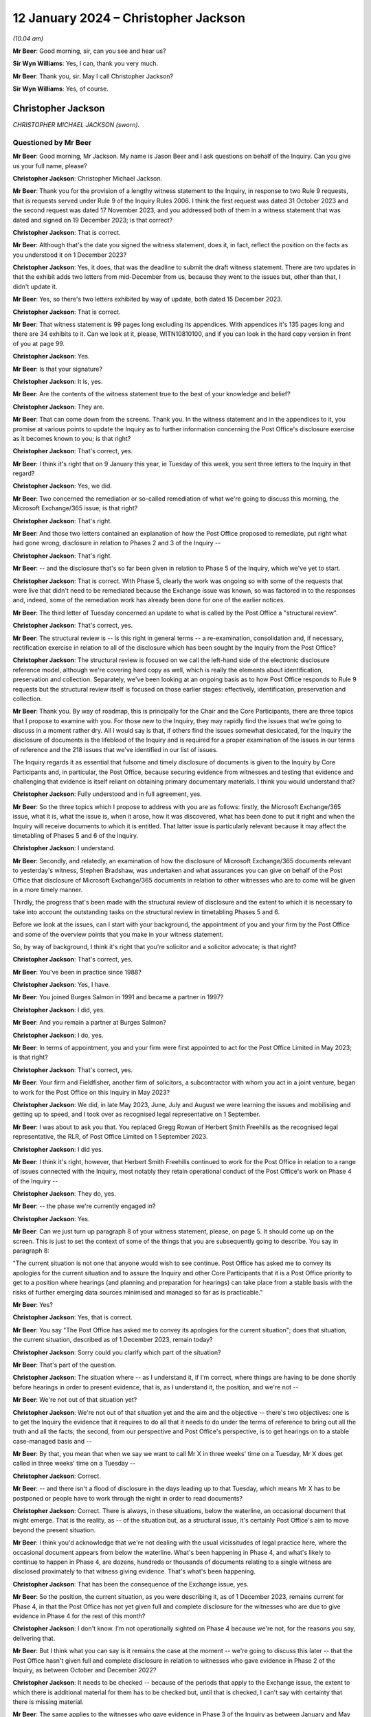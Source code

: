 .. raw:: html

   <a id="hearing-link" href="https://www.postofficehorizoninquiry.org.uk/hearings/disclosure-hearing-12-january-2024">Official hearing page</a>

12 January 2024 – Christopher Jackson
=====================================

.. raw:: html

   <details id="hearing-meta" open>
        <summary>
            <span class="open">Hide video</span>
            <span class="closed">Show video</span>
        </summary>
   <lite-youtube videoid="Ookd0H2jpkw" params="rel=0"></lite-youtube>
   <lite-youtube videoid="Q831tIpJ0wI" params="rel=0"></lite-youtube>
   </details>

*(10.04 am)*

**Mr Beer**: Good morning, sir, can you see and hear us?

**Sir Wyn Williams**: Yes, I can, thank you very much.

**Mr Beer**: Thank you, sir.  May I call Christopher Jackson?

**Sir Wyn Williams**: Yes, of course.

Christopher Jackson
-------------------

*CHRISTOPHER MICHAEL JACKSON (sworn).*

Questioned by Mr Beer
^^^^^^^^^^^^^^^^^^^^^

**Mr Beer**: Good morning, Mr Jackson.  My name is Jason Beer and I ask questions on behalf of the Inquiry.  Can you give us your full name, please?

.. rst-class:: indented

**Christopher Jackson**: Christopher Michael Jackson.

**Mr Beer**: Thank you for the provision of a lengthy witness statement to the Inquiry, in response to two Rule 9 requests, that is requests served under Rule 9 of the Inquiry Rules 2006.  I think the first request was dated 31 October 2023 and the second request was dated 17 November 2023, and you addressed both of them in a witness statement that was dated and signed on 19 December 2023; is that correct?

.. rst-class:: indented

**Christopher Jackson**: That is correct.

**Mr Beer**: Although that's the date you signed the witness statement, does it, in fact, reflect the position on the facts as you understood it on 1 December 2023?

.. rst-class:: indented

**Christopher Jackson**: Yes, it does, that was the deadline to submit the draft witness statement.  There are two updates in that the exhibit adds two letters from mid-December from us, because they went to the issues but, other than that, I didn't update it.

**Mr Beer**: Yes, so there's two letters exhibited by way of update, both dated 15 December 2023.

.. rst-class:: indented

**Christopher Jackson**: That is correct.

**Mr Beer**: That witness statement is 99 pages long excluding its appendices.  With appendices it's 135 pages long and there are 34 exhibits to it.  Can we look at it, please, WITN10810100, and if you can look in the hard copy version in front of you at page 99.

.. rst-class:: indented

**Christopher Jackson**: Yes.

**Mr Beer**: Is that your signature?

.. rst-class:: indented

**Christopher Jackson**: It is, yes.

**Mr Beer**: Are the contents of the witness statement true to the best of your knowledge and belief?

.. rst-class:: indented

**Christopher Jackson**: They are.

**Mr Beer**: That can come down from the screens.  Thank you.  In the witness statement and in the appendices to it, you promise at various points to update the Inquiry as to further information concerning the Post Office's disclosure exercise as it becomes known to you; is that right?

.. rst-class:: indented

**Christopher Jackson**: That's correct, yes.

**Mr Beer**: I think it's right that on 9 January this year, ie Tuesday of this week, you sent three letters to the Inquiry in that regard?

.. rst-class:: indented

**Christopher Jackson**: Yes, we did.

**Mr Beer**: Two concerned the remediation or so-called remediation of what we're going to discuss this morning, the Microsoft Exchange/365 issue; is that right?

.. rst-class:: indented

**Christopher Jackson**: That's right.

**Mr Beer**: And those two letters contained an explanation of how the Post Office proposed to remediate, put right what had gone wrong, disclosure in relation to Phases 2 and 3 of the Inquiry --

.. rst-class:: indented

**Christopher Jackson**: That's right.

**Mr Beer**: -- and the disclosure that's so far been given in relation to Phase 5 of the Inquiry, which we've yet to start.

.. rst-class:: indented

**Christopher Jackson**: That is correct.  With Phase 5, clearly the work was ongoing so with some of the requests that were live that didn't need to be remediated because the Exchange issue was known, so was factored in to the responses and, indeed, some of the remediation work has already been done for one of the earlier notices.

**Mr Beer**: The third letter of Tuesday concerned an update to what is called by the Post Office a "structural review".

.. rst-class:: indented

**Christopher Jackson**: That's correct, yes.

**Mr Beer**: The structural review is -- is this right in general terms -- a re-examination, consolidation and, if necessary, rectification exercise in relation to all of the disclosure which has been sought by the Inquiry from the Post Office?

.. rst-class:: indented

**Christopher Jackson**: The structural review is focused on we call the left-hand side of the electronic disclosure reference model, although we're covering hard copy as well, which is really the elements about identification, preservation and collection.  Separately, we've been looking at an ongoing basis as to how Post Office responds to Rule 9 requests but the structural review itself is focused on those earlier stages: effectively, identification, preservation and collection.

**Mr Beer**: Thank you.  By way of roadmap, this is principally for the Chair and the Core Participants, there are three topics that I propose to examine with you.  For those new to the Inquiry, they may rapidly find the issues that we're going to discuss in a moment rather dry.  All I would say is that, if others find the issues somewhat desiccated, for the Inquiry the disclosure of documents is the lifeblood of the Inquiry and is required for a proper examination of the issues in our terms of reference and the 218 issues that we've identified in our list of issues.

The Inquiry regards it as essential that fulsome and timely disclosure of documents is given to the Inquiry by Core Participants and, in particular, the Post Office, because securing evidence from witnesses and testing that evidence and challenging that evidence is itself reliant on obtaining primary documentary materials.  I think you would understand that?

.. rst-class:: indented

**Christopher Jackson**: Fully understood and in full agreement, yes.

**Mr Beer**: So the three topics which I propose to address with you are as follows: firstly, the Microsoft Exchange/365 issue, what it is, what the issue is, when it arose, how it was discovered, what has been done to put it right and when the Inquiry will receive documents to which it is entitled.  That latter issue is particularly relevant because it may affect the timetabling of Phases 5 and 6 of the Inquiry.

.. rst-class:: indented

**Christopher Jackson**: I understand.

**Mr Beer**: Secondly, and relatedly, an examination of how the disclosure of Microsoft Exchange/365 documents relevant to yesterday's witness, Stephen Bradshaw, was undertaken and what assurances you can give on behalf of the Post Office that disclosure of Microsoft Exchange/365 documents in relation to other witnesses who are to come will be given in a more timely manner.

Thirdly, the progress that's been made with the structural review of disclosure and the extent to which it is necessary to take into account the outstanding tasks on the structural review in timetabling Phases 5 and 6.

Before we look at the issues, can I start with your background, the appointment of you and your firm by the Post Office and some of the overview points that you make in your witness statement.

So, by way of background, I think it's right that you're solicitor and a solicitor advocate; is that right?

.. rst-class:: indented

**Christopher Jackson**: That's correct, yes.

**Mr Beer**: You've been in practice since 1988?

.. rst-class:: indented

**Christopher Jackson**: Yes, I have.

**Mr Beer**: You joined Burges Salmon in 1991 and became a partner in 1997?

.. rst-class:: indented

**Christopher Jackson**: I did, yes.

**Mr Beer**: And you remain a partner at Burges Salmon?

.. rst-class:: indented

**Christopher Jackson**: I do, yes.

**Mr Beer**: In terms of appointment, you and your firm were first appointed to act for the Post Office Limited in May 2023; is that right?

.. rst-class:: indented

**Christopher Jackson**: That's correct, yes.

**Mr Beer**: Your firm and Fieldfisher, another firm of solicitors, a subcontractor with whom you act in a joint venture, began to work for the Post Office on this Inquiry in May 2023?

.. rst-class:: indented

**Christopher Jackson**: We did, in late May 2023, June, July and August we were learning the issues and mobilising and getting up to speed, and I took over as recognised legal representative on 1 September.

**Mr Beer**: I was about to ask you that.  You replaced Gregg Rowan of Herbert Smith Freehills as the recognised legal representative, the RLR, of Post Office Limited on 1 September 2023.

.. rst-class:: indented

**Christopher Jackson**: I did yes.

**Mr Beer**: I think it's right, however, that Herbert Smith Freehills continued to work for the Post Office in relation to a range of issues connected with the Inquiry, most notably they retain operational conduct of the Post Office's work on Phase 4 of the Inquiry --

.. rst-class:: indented

**Christopher Jackson**: They do, yes.

**Mr Beer**: -- the phase we're currently engaged in?

.. rst-class:: indented

**Christopher Jackson**: Yes.

**Mr Beer**: Can we just turn up paragraph 8 of your witness statement, please, on page 5.  It should come up on the screen.  This is just to set the context of some of the things that you are subsequently going to describe.  You say in paragraph 8:

"The current situation is not one that anyone would wish to see continue.  Post Office has asked me to convey its apologies for the current situation and to assure the Inquiry and other Core Participants that it is a Post Office priority to get to a position where hearings (and planning and preparation for hearings) can take place from a stable basis with the risks of further emerging data sources minimised and managed so far as is practicable."

**Mr Beer**: Yes?

.. rst-class:: indented

**Christopher Jackson**: Yes, that is correct.

**Mr Beer**: You say "The Post Office has asked me to convey its apologies for the current situation"; does that situation, the current situation, described as of 1 December 2023, remain today?

.. rst-class:: indented

**Christopher Jackson**: Sorry could you clarify which part of the situation?

**Mr Beer**: That's part of the question.

.. rst-class:: indented

**Christopher Jackson**: The situation where -- as I understand it, if I'm correct, where things are having to be done shortly before hearings in order to present evidence, that is, as I understand it, the position, and we're not --

**Mr Beer**: We're not out of that situation yet?

.. rst-class:: indented

**Christopher Jackson**: We're not out of that situation yet and the aim and the objective -- there's two objectives: one is to get the Inquiry the evidence that it requires to do all that it needs to do under the terms of reference to bring out all the truth and all the facts; the second, from our perspective and Post Office's perspective, is to get hearings on to a stable case-managed basis and --

**Mr Beer**: By that, you mean that when we say we want to call Mr X in three weeks' time on a Tuesday, Mr X does get called in three weeks' time on a Tuesday --

.. rst-class:: indented

**Christopher Jackson**: Correct.

**Mr Beer**: -- and there isn't a flood of disclosure in the days leading up to that Tuesday, which means Mr X has to be postponed or people have to work through the night in order to read documents?

.. rst-class:: indented

**Christopher Jackson**: Correct.  There is always, in these situations, below the waterline, an occasional document that might emerge. That is the reality, as -- of the situation but, as a structural issue, it's certainly Post Office's aim to move beyond the present situation.

**Mr Beer**: I think you'd acknowledge that we're not dealing with the usual vicissitudes of legal practice here, where the occasional document appears from below the waterline. What's been happening in Phase 4, and what's likely to continue to happen in Phase 4, are dozens, hundreds or thousands of documents relating to a single witness are disclosed proximately to that witness giving evidence. That's what's been happening.

.. rst-class:: indented

**Christopher Jackson**: That has been the consequence of the Exchange issue, yes.

**Mr Beer**: So the position, the current situation, as you were describing it, as of 1 December 2023, remains current for Phase 4, in that the Post Office has not yet given full and complete disclosure for the witnesses who are due to give evidence in Phase 4 for the rest of this month?

.. rst-class:: indented

**Christopher Jackson**: I don't know.  I'm not operationally sighted on Phase 4 because we're not, for the reasons you say, delivering that.

**Mr Beer**: But I think what you can say is it remains the case at the moment -- we're going to discuss this later -- that the Post Office hasn't given full and complete disclosure in relation to witnesses who gave evidence in Phase 2 of the Inquiry, as between October and December 2022?

.. rst-class:: indented

**Christopher Jackson**: It needs to be checked -- because of the periods that apply to the Exchange issue, the extent to which there is additional material for them has to be checked but, until that is checked, I can't say with certainty that there is missing material.

**Mr Beer**: The same applies to the witnesses who gave evidence in Phase 3 of the Inquiry as between January and May 2023?

.. rst-class:: indented

**Christopher Jackson**: That would need to be checked also.

**Mr Beer**: The same applies, ie the Post Office has not given full and complete disclosure in relation to the witnesses who are going to give evidence in Phases 5 and 6 of the Inquiry, which the Inquiry wishes to commence as soon as possible after it concludes Phase 4?

.. rst-class:: indented

**Christopher Jackson**: The concept of -- there is more material to come.  Full and complete is always, in modern disclosure, effectively -- there becomes a degree of judgement, which has to be a degree of judgement for the tribunal on an informed basis.  It shouldn't be for the Core Participants to decide.  But there becomes, after a certain point, a set of diminishing returns on what can be given relative to time and effort and the probative value of that material.  So there is --

**Mr Beer**: But we're not dealing with that here, in relation to Microsoft Exchange, are we?  We're not talking about diminishing returns type material that it would, applying a counsel of perfection, one would have?  The material that's been turned over as a result of Exchange/365 has included important material?

.. rst-class:: indented

**Christopher Jackson**: The material in Phase 4 I haven't looked at but I understand that and I am conscious that, counsel team, you would be wishing to receive it if it is probative.

**Mr Beer**: Yes.

.. rst-class:: indented

**Christopher Jackson**: In terms of the Phase 5 material, the Exchange -- yes, there is material within Exchange that needs to be looked at and looked at hard because there may be things in there.  How much and in depth, it may vary from witness to witness but it needs to be looked at.

**Mr Beer**: Would you agree that the context in which the disclosure failings for which you convey the Post Office's apology in that paragraph have occurred in a context that includes the following: firstly, that the Inquiry is examining the extent to which the Post Office breached the law in not disclosing relevant documents and information in criminal proceedings against subpostmasters and counter clerks?

.. rst-class:: indented

**Christopher Jackson**: Those are very much within the terms of reference, yes.

**Mr Beer**: Secondly, the present disclosure failings occur within a context that includes the Court of Appeal Criminal Division having already found that there was non-disclosure by the Post Office, and that such non-disclosure breached the law in the criminal proceedings and that it rendered a large number of convictions unsafe?

.. rst-class:: indented

**Christopher Jackson**: Yes, that was the finding in Mrs Hamilton's appeal and that of others.

**Mr Beer**: Thirdly, the Inquiry is examining the extent to which the Post Office breached the law in failing to disclose relevant documents and information in civil proceedings that it took against subpostmasters?

.. rst-class:: indented

**Christopher Jackson**: Again that is very much in the terms of reference, yes.

**Mr Beer**: Fourthly, we're examining the extent to which the Post Office breached the law in failing to disclose relevant documents and information in the Group Litigation?

.. rst-class:: indented

**Christopher Jackson**: Again, that is within the terms of reference.

**Mr Beer**: We're looking at the extent to which the Post Office failed to disclose relevant documents and information in proceedings before the Court of Appeal Criminal Division?

.. rst-class:: indented

**Christopher Jackson**: That is within the terms of reference.

**Mr Beer**: We commenced our Phase 2 hearings in October 2022 and the Inquiry has been required to delay the evidence of many witnesses --

.. rst-class:: indented

**Christopher Jackson**: Yes.

**Mr Beer**: -- including Gareth Jenkins, who has provided a witness statement to the Inquiry and whose evidence had to be adjourned because of failures in the Post Office's disclosure?

.. rst-class:: indented

**Christopher Jackson**: Yes.

**Mr Beer**: The context that we're discussing today includes, as part of its background, the regrettable delay to Phase 4 hearings at the end of July 2023, the rearrangement of hearings to September to December 2023 and then, still further, the delay of some witnesses that we're due to be called in that period to this year?

.. rst-class:: indented

**Christopher Jackson**: That was the period when we were getting up to speed, so the reasons for those hearings being delayed, I'm afraid, I don't know.

**Mr Beer**: Can we turn up paragraph 29 of your witness statement, please, which is on page 16.  In the second line, you say:

"Historic data governance problems, many of which were embedded within the Post Office's data landscape over many years, have risen to the surface under the scrutiny of the Inquiry and Post Office's internal and external Inquiry teams."

To be clear, this is a part of your witness statement that seeks to explain the context in which the disclosure exercise is occurring.

.. rst-class:: indented

**Christopher Jackson**: Yes, that context is set out at paragraph 28, which is -- and also then go on to set out factors which apply to many organisations at paragraph 31, because this period, this 25-year period covered by the terms of reference, is the period where IT was rapidly developing.  I think Mr Justice Fraser makes similar comments in his judgments, and so in paragraphs 28 and 31, I'm trying to explain that context, and paragraph 29 sits with those two paragraphs.

**Mr Beer**: Thank you.  You say "historic data governance problems". What do you mean by "data governance"?

.. rst-class:: indented

**Christopher Jackson**: Knowing what is where.

**Mr Beer**: Would you agree with this formulation of it: that data governance is the setting of internal standards within a company or an organisation, data policies that apply to how data is gathered, to how it's stored, to how it's processed, to how it's disposed of or retained?

.. rst-class:: indented

**Christopher Jackson**: Governance is about rules and also how they are implemented but also about knowledge as to how they -- knowledge as to what is where and how those things are implemented, yes.

**Mr Beer**: So governance should be about policies, written documents, which define roles and responsibilities and which set out processes that ensure, would you agree, the accountability and ownership of data?

.. rst-class:: indented

**Christopher Jackson**: That is part of governance because policies set the framework but then what you do within that is also part of governance.

**Mr Beer**: What are the data governance problems embedded within the Post Office to which you are referring?

.. rst-class:: indented

**Christopher Jackson**: Many are -- they are not atypical of large complex organisations during this period that I've seen, I haven't -- clearly, we've come to this very recently, so we've far from done a comparative analysis.

**Mr Beer**: Never mind about the comparison with other organisations but what are the data governance problems embedded within the Post Office that you have identified?

.. rst-class:: indented

**Christopher Jackson**: Summarised as not a full map of systems and what is where and how it is evolved over time.

**Mr Beer**: You say that these are only rising to the surface -- does that mean discovered -- in the course of the Inquiry?

.. rst-class:: indented

**Christopher Jackson**: Yes, because when -- most organisations don't have to go back in time, so when, subjected, rightly, to intensive scrutiny about some serious problems that have happened, then all of those things are interrogated and all of the things that are not known become apparent.

**Mr Beer**: But these data governance problems, I think you're telling us, didn't rise to the surface in the course of the Group Litigation or in the course of the disclosure exercise undertaken for the purposes of giving disclosure to the CCRC or the Court of Appeal Criminal Division?

.. rst-class:: indented

**Christopher Jackson**: I don't know because I wasn't involved at that time. I'm not aware that they did but I don't know.

**Mr Beer**: It was just that this paragraph, this part of the paragraph tended to suggest that they have risen, and only risen, to the surface in the course of the Inquiry?

.. rst-class:: indented

**Christopher Jackson**: They have certainly done that.  Whether they had done so previously or not, I don't know.

**Mr Beer**: But this is about the way that the Post Office ran its business in the relevant period and, in particular, how it ran the part of the business that concerned governance of data.  There were problems with that, is what you're saying?

.. rst-class:: indented

**Christopher Jackson**: Yes.

**Mr Beer**: Thank you.  That can come down.

Can we turn, please, to something you said in a letter back on 16 October 2023 as to the Post Office's intended approach to disclosure, outside of the three failures in disclosure we were then looking at, which were: misuse and use of search terms; the proper and improper conduct of a deduplication exercise; and the non-disclosure of families of documents.

Can we start, please, by looking at that letter which is WITN10810102.  You'll see that this is a letter written by you or by your firm, yes?

.. rst-class:: indented

**Christopher Jackson**: It was by my firm.  I was away at that time but, yes, it was by my firm, by my team, yes.

**Mr Beer**: By your team, okay, and jointly, obviously, with Fieldfisher, with whom you act in a joint venture?

.. rst-class:: indented

**Christopher Jackson**: Yes, well, I think in my -- operationally, it's a joint venture.  As I say, contractually, it's a contract/subcontract relationship but, operationally, yes, it is.

**Mr Beer**: This is amongst the first letters that you wrote to the Inquiry and you say in the first paragraph, in the third line:

"As explained in [an earlier letter] we consider it is important to be frank and direct concerning the approach to disclosure so that any points of concern or differences in understanding can be discussed."

Then over the page, please, to page 2 and look at paragraph 4.  So here you're dealing with different remediation work, ie remediation of different failings, yes?

.. rst-class:: indented

**Christopher Jackson**: I mean, there had been quite a number of letters sent before that.  I mean, they -- between the end of August and this one, I think there'd been 22 points of engagement suggesting discussion or case management --

**Mr Beer**: Yes.  No, we get about ten letters a day from the Post Office, many of which are more than 10 pages long.

You say in paragraph 4 that the Post Office understands the Inquiry's concerns about -- and these were the there is problems that we were then dealing with back in the autumn and have been the subject of previous hearings -- "Search Terms, Deduplication and Family Documents".  You say that it, the Post Office, has apologised previously for what has happened and the impact on the Inquiry and sought to rectify them as swiftly as possible.  You say:

"At the latest update [paragraph 5], the remediation and assurance exercises undertaken following the July Directions have involved the review of at least 402,000 documents and the production of 11,357 documents: a relevance rate of about 2.82% ... As the Inquiry has noted, this figure includes a high proportion of duplicates or near duplicates of documents which have already been produced to the Inquiry.  When they are taken into account [the Post Office] estimates the true ... figure of relevancy when excluding exact and near duplicates to be 1.83%."

By way of comparison, for a previous review for a Section 21 notice, 48% relevancy rates were returned.

You say paragraph 7:

"Although these stringent measures have been necessary in relation to the specific circumstances arising in respect of the Three Issues [that's search terms, deduplication and family documents], this approach does not reflect what is required for [the Post Office] to comply with its disclosure obligations in relation to previous or future requests.  The principle of reasonableness in relation to disclosure to the Inquiry -- even if operating at the more stringent end of the spectrum -- does not, and cannot, require [the Post Office] to leave every stone unturned.  Such a standard is impossible for [the Post Office] realistically to comply with.  Therefore, [the Post Office] does not intend to adopt a similar approach to future requests having regard to the low rates of relevance."

Two questions arising from that, if I may.  You'll see there that what is described is said to be a low rate of return for relevant documents -- 2.82 per cent before deduplication and 1.83 per cent after deduplication -- and it's that which leads to the suggestion in paragraph 7 that the Post Office isn't going to carry on doing this and it's going to apply, instead, a different approach.

Can I understand, firstly, have we understood this correctly: that when carrying out remediation work, the Post Office used, as a measure of reasonableness and proportionality of what it was doing, the size of the pool of documents that it itself created for itself, and then compared it to the size of the pool of documents that it ended up disclosing?

.. rst-class:: indented

**Christopher Jackson**: No, that isn't correct.

**Mr Beer**: That's how this reads; do you agree?

.. rst-class:: indented

**Christopher Jackson**: No.  Um --

**Mr Beer**: It says, "We reviewed 402,000 documents", that 402,000, would this be right, involved the application of some search terms to create a pool?

.. rst-class:: indented

**Christopher Jackson**: Yes.

**Mr Beer**: Then you measured how many of them ended up being disclosed, and that figure was 2.8 per cent of them?

.. rst-class:: indented

**Christopher Jackson**: That was done after the event, not to design the remediation.

**Mr Beer**: I'm not saying it was designed that way, I'm saying it ended up being the case that you disclosed 11,357 documents?

.. rst-class:: indented

**Christopher Jackson**: Post Office did, yes, in relation to the three issues. The -- this letter was a request for a case management discussion, covering about seven or eight items, of which this was one, prefaced saying "This is our or Post Office's understanding of the position", but -- I haven't got the rest of the letter in front of me on the screen, but saying words to the effect of "want to check the extent to which this is or is not aligned with the Inquiry's expectations, so could we please discuss".

**Mr Beer**: Yes, and you know that what happened is that although there was a meeting, the Inquiry wish to maintain more than an arm's length relationship with the Post Office and would not seek to approve or pre-approve what the Post Office proposed to do?

.. rst-class:: indented

**Christopher Jackson**: Certainly, there wasn't a request for approval or -- yes, there was a meeting on the 3 November.  The first Rule 9 -- rather than the discussion, the first Rule 9 Request to me arrived asking for an explanation about this letter, which I've sought to give, yes.

**Mr Beer**: I want to get back to what's written here which seems to be "In deciding what's reasonable, we have had regard to the relevant rate of return on a pool of documents that we created"; do you agree that's what it says?

.. rst-class:: indented

**Christopher Jackson**: Well, Post -- it's the rate of return for the remediation on the three issues.

**Mr Beer**: Yes.

.. rst-class:: indented

**Christopher Jackson**: It was done over the summer, and it is used, effectively, as a reality check.  In all electronic disclosure, for the reasons I've set out in paragraph 31 of my witness statement, effectively, there is always a judgement call but it has to be a judgement call for the tribunal, ultimately, because it can't be for the Core Participants in the final instance.  It has -- the Core Participants or the disclosing party should explain what it is doing and --

**Mr Beer**: What you're explaining, that what your client is doing it here, is it's saying: "We created a pool of documents somehow that had 402,000 documents in it we ended up disclosing 2.82 per cent of them, ie 11,357 documents."

.. rst-class:: indented

**Christopher Jackson**: Mm.

**Mr Beer**: "That's such a low rate of return we're not going to carry on doing it this way; it's going to be different in the future."

.. rst-class:: indented

**Christopher Jackson**: It's the balancing exercise between the two objectives I mentioned earlier, which is --

**Mr Beer**: Just before you go on, do you agree that's what this says?

.. rst-class:: indented

**Christopher Jackson**: It -- as a mathematical situation, yes.

**Mr Beer**: Ie the maths has been used to decide what the Post Office is not going to do in the future, because it is said to be not reasonable?

.. rst-class:: indented

**Christopher Jackson**: As a proposition, with the request for discussion with the Inquiry, in the way that is done in all case management hearings in civil litigation and in our experience in an inquiry context.

**Mr Beer**: Does it occur to you, looking at this now, that this may be a flawed approach?

.. rst-class:: indented

**Christopher Jackson**: No.

**Mr Beer**: Does it occur to you that it depends what approach you take to the creation of the initial pool that will significantly affect the percentage that you end up with?

.. rst-class:: indented

**Christopher Jackson**: The size of the initial pool and what you end up with after review are directly related to each other.  The relevance rates -- sorry.

**Mr Beer**: How you created the initial pool is going to affect the percentage you end up with, isn't it?  I mean, take an example: if you said, "In my creation of my initial pool I'm going to use as my search term the word 'the', I want to collect in an initial pool, all documents with the word 'the' in them, and I'm going to end up with, say, 10 million documents.  I'm then going to apply the inquiries Rule 9 and Section 21 search terms to them, and when I apply those search terms to them, I find 10,000 documents that are actually relevant.  I've got a relevance rate there of 0.1 per cent.  That's unreasonable.  It's such a low percentage, I can't carry on doing things this way".

So the way you construct the initial pool is directly relevant to the percentage that you end up with, agreed?

.. rst-class:: indented

**Christopher Jackson**: In this context, this was a remediation exercise done by HSF.

**Mr Beer**: Yes.

.. rst-class:: indented

**Christopher Jackson**: So, yes, as a proposition.  These, as I understand it -- but this was not an exercise we did -- the 402,000 were documents already understood to be relevant or for the purposes of early disclosures.  That may not be --

**Mr Beer**: I appreciate this was done by HSF but your firm, more properly, is writing here to say "This approach of comparing the initial pool that we find for ourselves and then the final pool that we end up disclosing, a comparison numerically between them, is directly relevant to the reasonableness of the exercise."

.. rst-class:: indented

**Christopher Jackson**: Yeah.

**Mr Beer**: Isn't the relevant question here, the relevant issue, as part of this exercise, "We ended up disclosing 11,357 documents that, if we hadn't done this, the Inquiry would never have had"?

.. rst-class:: indented

**Christopher Jackson**: It should absolutely -- I think it -- it goes on to say this should definitely have been done in this context.

**Mr Beer**: But it says, "We're not going to do that in the future"?

.. rst-class:: indented

**Christopher Jackson**: That is the proposal and the request to discuss.

**Mr Beer**: But do you agree that the relevant point is: "We, the Post Office, ended up disclosing just shy of 11,400 documents that, had we not done this, the Inquiry would never have had?"

.. rst-class:: indented

**Christopher Jackson**: Correct.

**Mr Beer**: Not "We created a pool of 402,000", and there's such low relevance rate that we think this is an unreasonable approach for the future"?

.. rst-class:: indented

**Christopher Jackson**: Relevance rates are used -- because there's a relationship between review and time, and so linking into the impact on hearings, if one is reviewing at very, very low rates of relevance, that -- the standard within the Inquiry's disclosure protocol is rightly reasonable in all the circumstances, and with all the appropriate rigour and I'm paraphrasing.

**Mr Beer**: I'm exploring with you the question of how the Post Office approaching the question of reasonableness.  What measure, what indicia it used itself for deciding whether something was reasonable and, as paragraph 7 says, this is not going to continue?

.. rst-class:: indented

**Christopher Jackson**: What the subsequent proposals go on to say, I think, is effectively that it will be done on a specific basis, which is what, from recollection, HSF had been doing. Gregg Rowan's witness statement often 5 September basically said they were taking Rule 9s on a case-by-case basis and then applying the standard, which is reasonable in all the circumstances.  And this, I think, was a reversion to the discussion about reasonable in all the circumstances.  So with certain Rule 9 requests, one looks at absolutely everything. For others, it is simply not practicable and, if, as a reality check, one is reviewing at very low rates of reliance, that indicates a problem both as to the process and also impact on hearings and time but it was a request to discuss.

**Mr Beer**: Can we scroll down to paragraph 8, please, to see what -- and just onto the next page as well.  You continue:

"The Post Office will revert to its previous approach to the identification and review of potentially relevant materials.  If a search term returns a significant pool of documents, this will be refined using revised search terms."

Just stopping there, does that mean "If we use search terms and in our judgment the number in the pool is too high, we will come up with some other search terms in order to make the pool smaller, so we've got less documents to look at"?

.. rst-class:: indented

**Christopher Jackson**: Yes, that is the only way some -- it depends on the particular request that has been made.  So to draw a really practical example, I won't go into the detail for confidentiality reasons, but Request 21/08 was for a very defined pool of documents, so one can identify, isolate and review effectively all of them, up, down, top and sides.

.. rst-class:: indented

Section 21/03 covered a period of two decades, potentially, or certainly many, many years, and had 14 issues, many, many sub-issues, and many, many individuals.  So one starts with the search terms, and if the document pool initially -- and you check it -- comes to several million, which it did, but there is a statutory requirement also to meet a deadline or to apply for extension if you can't, then, as a matter of practicality your -- that's indicating that you're capturing things that are probably not relevant so yes, you refine the searches to try to hit that sweet spot between impact and getting the right material or as much of the right material as you can.

**Mr Beer**: So search terms are therefore selected, identified, designed into the system, that have the intention of returning fewer documents?

.. rst-class:: indented

**Christopher Jackson**: No.  That's not the intention.  The intention of search terms -- when search terms are used, it's not the only technique that's used.  For some searches you can do it on a targeted or specific basis.  Where search terms are used, the intent is that you are getting the material that the other party or the court or tribunal or inquiry requires, in the time that it needs it, balancing the realities of electronic disclosure.

**Mr Beer**: The letter continues that on the second page there:

"... dip sampling will assure the quality of the review exercise."

Who conducts the dip sampling exercise?

.. rst-class:: indented

**Christopher Jackson**: It will be done within the disclosure team.  There are different levels to disclosure team, so you have your first tier reviewers, that will be done generally by your Tier 2 reviewers, or by other, more senior people for all reviews, so it is done within the disclosure expert team.

**Mr Beer**: Okay, so they're lawyers, not the KPMG or other e-disclosure providers?

.. rst-class:: indented

**Christopher Jackson**: Correct.

**Mr Beer**: You say the final result will be a smaller pool?

.. rst-class:: indented

**Christopher Jackson**: Yeah.  Sorry, there will be dialogue with KPMG as to -- as you refine search terms, to find out what is working to get to the evidence that you need.  So there's input from KPMG but the dip sampling is done by the lawyers.

**Mr Beer**: In paragraph 10 in the fourth line, you say:

"Although the professionals employed by [the Post Office] and its external advisors are well used to working at pace and for prolonged periods of time, it is not realistic to expect that they will be able to maintain this pace and continue to work during the evenings and over weekends."

Did what we see there in paragraph 10 lead to the redesign of the approach of using refined search terms to identify smaller pools of potentially relevant documents?

.. rst-class:: indented

**Christopher Jackson**: No.  They're separate points.  Clearly, well -- there's a wellbeing aspect to teams.  Lawyers work hard.  We all work hard and do weekends and late nights, and so on. The point that I understand that this paragraph is trying to make is that, if that is relentlessly done over a period of weeks or months, then that has, as it says in the paragraph, a human impact, and has to be factored in.

**Mr Beer**: As a result of this, we asked whether any significant changes had been made in relation to the resourcing by the Post Office of its disclosure and, in short, the answer is that resourcing has not decreased.  Instead, since 5 September hearing, it's materially increased; is that right?

.. rst-class:: indented

**Christopher Jackson**: That's right.  Obviously, it flexes according to what is happening at any one time.  If there are particularly intensive demands, then the resources upsurges but, yes, the numbers were given in my statement as at 1 December, which is a particularly intensive period.

**Mr Beer**: We can look at those, it's page 98 of your witness statement, please.  Page 98, please:

"In terms of the relative sizes ... these are broadly similar between [Herbert Smith Freehills] and [Burges Salmon/Fieldfisher] ..."

Since 6 September, the numbers are as follows, and these are absolute numbers rather than full time equivalents, yes?

.. rst-class:: indented

**Christopher Jackson**: They are, so some people will be full time some people will be --

**Mr Beer**: Part time?

.. rst-class:: indented

**Christopher Jackson**: -- providing half of the time -- they're full time -- sorry, many of them will be full time lawyers but they will be working.

**Mr Beer**: Part time in this file?

.. rst-class:: indented

**Christopher Jackson**: Exactly so, but what footnote 17 was trying to do was to take and produce an equivalence to say those who are working very few hours are in the low tens.  So people are working substantively --

**Mr Beer**: So, at Herbert Smith, 171 individuals including 68 trainees, paralegals or other first tier reviewers; at Peters & Peters, 45 and 17; at Burges Salmon/Fieldfisher, 175, of whom 80 were trainees, paralegals or other first tier reviewers.

Elsewhere you say that the general figure has remained at about the 350 mark; is that about right?

.. rst-class:: indented

**Christopher Jackson**: I don't recall that paragraph.  Could I take -- go to that paragraph?

**Mr Beer**: I can't remember where I got it from.  I think it was a letter.  These figures we see here, do they continue to date?

.. rst-class:: indented

**Christopher Jackson**: As -- they will have gone down since then, because the -- clearly, you don't have people sitting around not doing things and once -- so, for example, as is currently the situation, there is a prioritisation of Exchange data.  The constraint is not the availability of review capacity; it's the waiting for the data to come through.

.. rst-class:: indented

So those numbers are available, they're not all -- it's probably fewer than this working at the moment but that's not a scaling back of the team, any other reason than available data and task.

**Mr Beer**: Thank you.  With that background then, can we turn to the first issue, Microsoft Exchange/365, and turn up page 24 of your witness statement, please.  You set out here in italics the issues that the Inquiry asked you to address, on all of that page; is that right?

.. rst-class:: indented

**Christopher Jackson**: That's --

**Mr Beer**: That's an extract from the Rule 9 Request?

.. rst-class:: indented

**Christopher Jackson**: That's correct.

**Mr Beer**: If we scroll down so we can see the remainder of (e). Then in paragraph 34 of your witness statement, if we go forwards to that, please, which is on page 24.  You say that:

"[The] Post Office has yet to conclude its investigation into these issues ..."

.. rst-class:: indented

**Christopher Jackson**: I did, yes.

**Mr Beer**: The Microsoft Exchange/365 issue, I think was first -- you're going to tell us -- discovered by the Post Office in May 2023?

.. rst-class:: indented

**Christopher Jackson**: The -- I'm trying to recall the month.  The trigger for it was the email, the Wise email from 2011, that was initially picked up by HSF.  I'm just trying to recall the particular month that would --

**Mr Beer**: That was May.  So Andrew Wise had accessed an email in order to answer a `Freedom of Information request <https://www.whatdotheyknow.com/request/post_office_investigations_compl>`_, it was the provision of what became known as Appendix 6 and Herbert Smith Freehills identified why haven't we got part of that email -- why haven't we got that email in the searches we're conducting?  That was one of the two triggers; is that right?

.. rst-class:: indented

**Christopher Jackson**: That is my understanding, yes.

**Mr Beer**: That was in May 2023.  Why is it that the investigation into the failure to disclose Microsoft Exchange/365 data has taken eight months, at the time you were writing and still now, because I don't think it's concluded yet?

.. rst-class:: indented

**Christopher Jackson**: I don't think it has taken eight months to get to that point.  I think the Inquiry, it was pursued between May, June, July and then the -- written to the Inquiry in August.  By the time we'd got to -- the state of understanding has not advanced materially since the position was set out for the Inquiry in early October.

**Mr Beer**: It was the part of this paragraph that says that Post Office has yet to conclude its investigations into the issue?

.. rst-class:: indented

**Christopher Jackson**: As at 1 December, and it will continue to, effectively, test the state of knowledge.  This is the state of knowledge as it exists at the moment.

**Mr Beer**: So the investigation wasn't concluded on 1 December, has it now concluded?

.. rst-class:: indented

**Christopher Jackson**: Yes, in terms of the working conclusions, but will it not -- if we have a reason to doubt it, we will go on to -- we will look at whether these conclusions are right.  We will keep them under review, effectively. So --

**Mr Beer**: Yes, of course, so the investigation into the 365 issue has concluded; when did it conclude?

.. rst-class:: indented

**Christopher Jackson**: It wasn't set up as a formal investigation with a formal start date or a formal conclusion date.  It is under examination.  So, for example, there are issues with post-1 January 2016 data, for example.  The working assumption, at the moment is that items post-1 January 2016 are trivial -- and I can give some examples -- but that is being reality checked and if we find that that is not the case, then we will update the Inquiry.  So it's effectively keeping alert to further developments and actively checking.

**Mr Beer**: But although what you tell us today therefore can't be taken to be the last word on the subject, would that be right, the issue has been sufficiently investigated, would you agree, for you to be able to give us some strong evidence-backed conclusions?

.. rst-class:: indented

**Christopher Jackson**: Yes, and these are evidence-backed conclusions that we will keep testing, so we are confident they remain valid.

**Mr Beer**: Thank you.  Can we start, then, as the first issue -- that statement can come down thank you -- with an explanation of the systems.

.. rst-class:: indented

**Christopher Jackson**: Yes.

**Mr Beer**: I'm afraid this is super dry.  So can we start with an explanation of the Post Office's email systems and how they've changed over time.  We need to do this to be able to understand what we're going to speak about later.  Before even that, can we set out some terminology and concepts that are relevant to a disclosure exercise relating to emails.

.. rst-class:: indented

**Christopher Jackson**: Of course.

**Mr Beer**: You kindly undertake this for us in part on page 26 of your witness statement.  And paragraph 36(a), (b) and (c).  So if we can look at page 26, paragraph 36.

.. rst-class:: indented

**Christopher Jackson**: Yes.

**Mr Beer**: You tell us about, essentially -- if we scroll down to (a), you tell us about essentially three species or types of email and email exchange or gateways.  So 36(a) to start with.  You say:

"First, and most recognisably, when an email is sent from or to an email client such as Outlook ... on a user's device this is stored in a local email data file or mailfile on the device ... and email data on that local file can be viewed from the email client even when the device is offline ..."

So an email client is a software application that's used to access, manage and send emails, like Outlook, like Apple Mail or other applications?

.. rst-class:: indented

**Christopher Jackson**: Yes, a gateway is something different.

**Mr Beer**: Yes.  So that's the first concept, an email client like Outlook or Apple Mail.  Then can we look at 36(b).  You say:

"... emails are not sent directly to or from an email client.  Rather, the email client ... connects with a cloud-based mail server that sends out or receives the email.  Post Office currently uses Exchange as its mail server.  This is a server-level email data file or mailfile ('Exchange mailfile') that synchronises with and replicates the local mailfile.  Permanent deletions of email data by users at local client level will synchronise and replicate in the server mailfile after 30 days unless a relevant litigation hold has been applied (which would prevent permanent deletion from the Exchange mailfile).  By design and because of the application of the litigation holds we are instructed Post Office have put in place, Exchange mailfiles would be a more complete record of emails than local mailfiles so there would be no benefit to harvesting a local mailfile if an Exchange mailfile also exists."

So what you're referring to here, in summary, is what might be described broadly as the mail server?

.. rst-class:: indented

**Christopher Jackson**: Yes.

**Mr Beer**: Then if we can look at paragraphs 36(c) and (d):

"In addition, Post Office utilises a further email gateway platform that records a copy of emails transmitted within Post Office's Exchange server and through which emails between its Exchange server and an external email domain must pass.  Current platform used by Post Office is Mimecast.  Among other email services, Mimecast services include ... a repository that keeps a separate, immutable copy of:

"(i) all external emails transmitted between postoffice.co.uk email domain and any other email domain; and.

"(ii) all internal emails sent between postoffice.co.uk email addresses transmitted within the Exchange server itself but are then uploaded to Mimecast.

"That function (known as 'journalling') creates an archive of email data that flows into, out of and within Post Office that is separately held on the Mimecast platform.  Importantly, Mimecast only journals live email traffic once Mimecast has been activated -- it does not journal email data that pre-dates its activation and operation."

So would you agree here what you're describing in 36(c) and (d) is what might be described as an email gateway and an email gateway is a type of email server that, amongst other things, protects an organisation's internal email servers, provides pre-delivery protection by blocking email-based threats, for example, before they reach a mail server.  That's not what we're concerned with here.  Here we're talking about retention.

.. rst-class:: indented

**Christopher Jackson**: Yes, it has various different levels of functionality but it's the point at which the email passes, you know, from the client to somewhere else, hence the gateway.

**Mr Beer**: Yes.  Can we go to paragraph 42 of your witness statement, please, which is on page 32.  If we scroll down -- thank you -- you say:

"Given [a number of factors], loss of institutional knowledge has been a key factor in the ability of the Post Office to reconstruct its understanding."

Then you say you set out in Appendix 1 Post Office's understanding of the summary position on pre-2016 email data, as explained to Burges Salmon/Fieldfisher by Post Office, accompanied by diagram prepared by the Post Office to illustrate its current understanding of how its email systems have evolved.

.. rst-class:: indented

**Christopher Jackson**: Yes.

**Mr Beer**: I'm not going to go to or through Appendix 1, it's going to be on the record because this witness statement will be uploaded but, essentially, what that is, is a narrative account, assisted by a diagram, of the evolution of the three species of email systems that we've just described over a 20-plus year period.

.. rst-class:: indented

**Christopher Jackson**: Yes, and an earlier -- Lotus Notes was the predecessor of the Microsoft systems and that's captured within the diagram at Appendix 1.

**Mr Beer**: Would you agree that that's the kind of thing that should be prepared at the beginning of a disclosure exercise, not three years into it?  I'm not criticising you.

.. rst-class:: indented

**Christopher Jackson**: You would seek -- at the start of a disclosure exercise, you would look to find out what was held where in email systems and -- to gain that understanding, yes.

**Mr Beer**: Can I press you on that a little bit.  Would you agree that it's common sense that, when you've got to do a disclosure exercise you say "Well, what kind of disclosure exercise are we looking at: hard copy documents or electronic documents?"

"Electronic documents."

"What kind of electronic documents?"

"Oh, we are looking at email, amongst other things?"

"Right, we are looking at email.  We need to find out what email clients were in operation across the relevant period.  We need to find out what mail servers were in operation across the relevant period.  We need to find out what email gateway platforms were in operation at the material times.  Where are we going to harvest from?  Will that give us complete coverage?"

.. rst-class:: indented

**Christopher Jackson**: Yes, and that's what the EDRM model seeks to achieve. You're tying to find out what is held where, and how you get to it.

**Mr Beer**: Was that one of the first things that you decided needed to be done when you were instructed?

.. rst-class:: indented

**Christopher Jackson**: Yes, but in the -- before we were instructed, we had set out in our tender that we were going to use that methodology to -- the way we put it was for Phases 5 to 7, which is what we'd been instructed to do.

**Mr Beer**: So you set out to create a narrative account to work out what this part of the data universe looked like and, would you agree that with what I suggested earlier, it's common sense that you do that at the beginning of the disclosure exercise, not three years into it after the Inquiry has already heard from nearly 200 witnesses?

.. rst-class:: indented

**Christopher Jackson**: We didn't -- when we set out to do it we had no concept of the Exchange and Mimecast issue.

**Mr Beer**: That, Mr Jackson, I think you'll know, is an answer to a different question.

.. rst-class:: indented

**Christopher Jackson**: Sorry, there were two questions.  I was attempting to answer both of them.

**Mr Beer**: You were building up to an answer, okay.

.. rst-class:: indented

**Christopher Jackson**: I was attempting to -- the first question was: were we aware that we set to deal with the Exchange and Mimecast issue?  And, no, we didn't because, we didn't know about it.

**Mr Beer**: No, I wasn't asking that at all.  If I did, I'm sorry.

.. rst-class:: indented

**Christopher Jackson**: At the start, yes, you do need to find out what's there and you talk to the IT staff and you try to build up the best picture that you can as to what is where, yes.

**Mr Beer**: Well, this is really common sense, isn't it?  If you translated this to something much more humdrum, a physical disclosure exercise, you were instructed by a client and they say, "We've got some warehouses", and you ask them "How many warehouses have you got and where are they?" and they say, "Well, there's one in Sheffield and there's one in Birmingham", and you say, "Right, which documents are held in the Birmingham one and which are held in the Sheffield one?"

.. rst-class:: indented

**Christopher Jackson**: Yes.

**Mr Beer**: It's the equivalent of that, isn't it?  It's working out --

.. rst-class:: indented

**Christopher Jackson**: At the outset, you try to find out what you've got where, yes.

**Mr Beer**: Am I right, therefore, that I think you said that you identified this as something that needed to be done even before you were instructed, as part of the tender process?

.. rst-class:: indented

**Christopher Jackson**: We, in our tender process we said what we do for disclosure -- yes, we use EDRM to check what we're doing --

**Mr Beer**: I don't think you've described what EDRM is, yet.

.. rst-class:: indented

**Christopher Jackson**: I apologise.

**Mr Beer**: If you can, in as few a words as possible.

.. rst-class:: indented

**Christopher Jackson**: Certainly.  It's the Electronic Disclosure Reference Model, but it's also used for hard copies.  It really came in about 20 years ago but it's been refined ever since.  It's a series of steps really that you identify, preserve, collect, then process, review, produce.  And there's a system of integrated governance so, effectively, you have a -- you operate it as a system and that is the principle.

.. rst-class:: indented

And there's a diagram within the bundle, if it would be helpful to go to it, but, effectively, you're approaching disclosure as a system from the start and that is the principle, and then if you've -- inevitably, you don't capture everything at the start, so there are a series of -- the jargon is "feedback loops" but what that means is keeping your eyes open to see if you're spotting things that you missed first time round and so, within the model, it contemplates that you learn things later that you didn't know at the start.

**Mr Beer**: Would you agree that we're being provided with documents now, as the Inquiry unfolds and in respect of witnesses who have come and passed through the seat that you currently occupy, because this was not done at the outset of the Inquiry?

.. rst-class:: indented

**Christopher Jackson**: Certainly with Exchange, things are coming to witnesses now because of the Exchange issue was not identified at the outset, that's right.

**Mr Beer**: Can I try and summarise Appendix 1 by reference to the relevant periods.  I don't want it to be turned up on the screen but can you have it open in your hard copy witness pack.  The document on the screen can come down at the moment, thank you.

I am going to try and summarise quite a lot of information by reference to some periods.  So, firstly, up until the early 2000s, that's Period 1, Royal Mail Group used early versions of Microsoft Mail or MS Mail, and the Post Office has little information relating to that period and is not aware of any email repositories from that time?

.. rst-class:: indented

**Christopher Jackson**: That's my understanding, yes.

**Mr Beer**: Thank you.  Period 2: from the early 2000s, Royal Mail Group started to use Lotus Notes, combined with something called a Lotus Domino server and a sendmail gateway.  There was no journalling at a gateway level. People may have kept their own emails locally but very few repositories of emails from that time exist in a structured way, but some emails may exist on SharePoint or on One Drive.

.. rst-class:: indented

**Christopher Jackson**: That's --

**Mr Beer**: That's your understanding?

.. rst-class:: indented

**Christopher Jackson**: That's my understanding.

**Mr Beer**: Thank you.  In around 2008 or 2009, Royal Mail Group changed from Lotus Notes to Outlook and the email server changed from Domino to Exchange and its gateway from sendmail to IronPort; is that right?

.. rst-class:: indented

**Christopher Jackson**: Again, that's my understanding.

**Mr Beer**: Efforts were made to convert Lotus Notes to Microsoft data repositories but there were instances of data loss. After that migration it remained possible for locally archived snapshots of email data to be created and stored but that was discouraged, given the increased use of cloud-based systems, such as SharePoint.

Some data might have been retained on physical devices like USBs or other similar devices.

.. rst-class:: indented

**Christopher Jackson**: Again, that's my understanding.

**Mr Beer**: Then, in around 2012, Royal Mail Group changed from IronPort to Proofpoint, that's its gateway; yes?

.. rst-class:: indented

**Christopher Jackson**: Yes, I believe so.

**Mr Beer**: Email journalling was introduced in a manner broadly equivalent to Mimecast, as you describe it.  However, the Post Office does not have information as to exactly when Proofpoint was activated and the retention periods or settings that were applied at that period of change. Correct?

.. rst-class:: indented

**Christopher Jackson**: That's my understanding.

**Mr Beer**: At that time, it's understood that Proofpoint didn't ingest pre-2012 email data from the Exchange mailfiles into its archive?

.. rst-class:: indented

**Christopher Jackson**: Again, that's my understanding.

**Mr Beer**: From 2012 to 2016, last period, some important changes that coincided with the demerger from Royal Mail Group to the Post Office Limited, firstly Post Office adopted Microsoft Exchange/365.

.. rst-class:: indented

**Christopher Jackson**: Yes.

**Mr Beer**: It updated, secondly, Outlook and, in around 2015, it adopted Mimecast as its email gateway?

.. rst-class:: indented

**Christopher Jackson**: Again, that's my understanding.

**Mr Beer**: You say:

"This legacy mailfile data, ingested by Mimecast at its activation, came from Royal Mail Group's Proofpoint email gateway in around late 2015."

Is that right?

.. rst-class:: indented

**Christopher Jackson**: Again, that's my understanding.  This is obviously all reconstructed knowledge --

**Mr Beer**: Yes.

.. rst-class:: indented

**Christopher Jackson**: -- by Post Office.

**Mr Beer**: Is it your understanding that, as Proofpoint was only activated in 2012, Mimecast was not expected to contain pre-2012 material?

.. rst-class:: indented

**Christopher Jackson**: Again, that's my understanding.

**Mr Beer**: Thank you.  So that short description of the three levels of email services and gateways is the kind of thing that is the foundation for a disclosure exercise when one is concerned with emails?

.. rst-class:: indented

**Christopher Jackson**: Yes.

**Mr Beer**: It's now, having that foundation, that you're able more accurately to assist the Inquiry, is this right, in providing relevant disclosure to it?

.. rst-class:: indented

**Christopher Jackson**: Yes, and it introduces some practical challenges because Exchange is not a litigation disclosure system.  So actually extracting and getting it in a form which doesn't burden the Inquiry but gets the Inquiry the correct evidence is challenging but -- so, yes, you have the basis to do it; it presents some operational challenges.

**Mr Beer**: Thank you.

Sir, that's an appropriate moment.  It's 11.20 now, can we take a 15-minute break until 11.35, please?

**Sir Wyn Williams**: Yes, of course.

**Mr Beer**: Thank you, sir.

*(11.19 am)*

*(A short break)*

*(11.35 am)*

**Mr Beer**: Good morning, sir, can you continue to see and hear us?

**Sir Wyn Williams**: Yes, thank you.

**Mr Beer**: Thank you Mr Jackson can we look, please, at page 31 of your statement at paragraph 40.  This is dealing with one aspect of the chronology of change in systems that we dealt with before the break.  Page 31, paragraph 40.  You say:

"I understand from Post Office that Mimecast was activated in or around late 2015."

We covered that this morning:

"Allowing for transition time, there should therefore be a high degree of confidence that any and all emails sent or received from early 2016 onwards are held on Mimecast.  However, out of an abundance of caution, Post Office is undertaking checks and I will update the Inquiry further if those investigations indicate any systemic issues with Mimecast journalling of emails transmitted from 2016."

Have you got an update, please?

.. rst-class:: indented

**Christopher Jackson**: Yes, those checks have been done and continue to be done.  The indication is that -- the indications are there is no systemic issue but we continue to -- or we ask KPMG to test that.  The indications are that anything -- there are Exchange items that are not replicated in Mimecast post-1 January 2016.  To the greater part, they appear to be things that would not travel through the gateway, so you would expect them to be passed --

**Mr Beer**: Such as?

.. rst-class:: indented

**Christopher Jackson**: So personal calendar appointments, notes made on one's own Outlook, that type of item.  There are, however -- and this is being checked against number of -- and so draft emails, for example, that never leave the mailbox.

.. rst-class:: indented

There are, however, some -- a very small number of emails showing up for sample checks that we have asked KPMG to look at further and KPMG would wish to look at further.  So that is the one remaining issue to be tested.

**Mr Beer**: So post-1 January 2016 emails that you've obtained, other than from Mimecast, don't appear on Mimecast and you're asking KPMG to find out why?

.. rst-class:: indented

**Christopher Jackson**: Correct, because the working presumption so far has been that, effectively, post-1 January 2016 Mimecast is safe, if we can put it in that way, that it will be a complete repository but, because no one wants to end up in the situation again, we're asking KPMG, and KPMG would wish to, and Post Office would wish to, test that presumption.

**Mr Beer**: Where have the emails been obtained from, post-1 January 2016, other than Mimecast?

.. rst-class:: indented

**Christopher Jackson**: So the -- they are taken from Exchange because the purpose of the exercise is to effectively compare Exchange to Mimecast to see the extent to which Mimecast is or is not safely picking up everything from Exchange.

**Mr Beer**: How many emails are we talking about?

.. rst-class:: indented

**Christopher Jackson**: I don't know.  I mean, these are sample checks and I don't know which specific individuals have been looked at.

**Mr Beer**: What do you mean they are sample checks?

.. rst-class:: indented

**Christopher Jackson**: Clearly, there are many tens of thousands of individuals who will have had Exchange accounts, of which a number in the hundreds will be relevant to the Inquiry, to greater or lesser degrees, and Exchange is not a litigation support system, so it's not very friendly to -- or it's not user-friendly to extract information. So, basically -- it's a sample checking exercise to validate that assumption.

**Mr Beer**: What assumption?

.. rst-class:: indented

**Christopher Jackson**: The assumption -- the working assumption here that it is safe to rely on Mimecast post-1 January 2016 as capturing everything that it needs to, in terms of emails.

**Mr Beer**: Can I just explore slightly further this idea of a sample?  Obviously, it's not everyone's email account, irrespective of whether they had anything to do with Horizon or not.  To what extent is it still a sample of emails that are being tested by KPMG, ie not all of the emails that you have discovered from Exchange, which are not replicated on Mimecast.

.. rst-class:: indented

**Christopher Jackson**: Sorry, you'll have to deconstruct that one a little for me, if that's okay.

**Mr Beer**: How many emails have you established have not been replicated on Mimecast?

.. rst-class:: indented

**Christopher Jackson**: We haven't because you'd need to work through it.  That is not something that is known at the moment, because one would have to decide -- it would be a specific total for each person that you looked at.  Each person that had an Exchange account.  So you'd have to decide within the tens of thousands of users down to the number that are relevant to the Inquiry.  So that is not known at the moment.  The priority for the --

**Mr Beer**: What is known at the moment about how many emails are not replicated on Mimecast?

.. rst-class:: indented

**Christopher Jackson**: The total is not known.

**Mr Beer**: No, I know the actual total that it might be is not known but how many emails at the moment has it been established are not replicated on Mimecast?

.. rst-class:: indented

**Christopher Jackson**: I'm not following.  It is just not known because you'd need to look at each of the users.  There isn't a -- there isn't a button to press to say compare the whole of Exchange to the whole of Mimecast.

**Mr Beer**: Earlier on, Mr Jackson, you said it's not a systemic issue.

.. rst-class:: indented

**Christopher Jackson**: Mm.

**Mr Beer**: It's the working basis that you and your client are operating under.

.. rst-class:: indented

**Christopher Jackson**: For --

**Mr Beer**: But there are a few, I think you used, or a small number of emails, and I'm trying to find out what that number is.

.. rst-class:: indented

**Christopher Jackson**: I think for one -- the short answer is I can't remember. It's been tested against one particular user over recent days, and it's a low number but I can't remember what the number is.

**Mr Beer**: Is that the only user in respect of which a test has taken place?

.. rst-class:: indented

**Christopher Jackson**: I don't know.  I would need to check.

**Mr Beer**: Bearing in mind that we're moving to Phases 5 and 6 soon, which include events which post-date 1 January 2016, is there a time frame by which you can say that this exercise will be completed?

.. rst-class:: indented

**Christopher Jackson**: It will have to be a priority.  I mean, this -- the short answer is no.  But we will -- we can come back to the Inquiry on that.  Part of the reason for the time that is taken is because the same resource that does this both at KPMG and at the Post Office is the same technical resource, which is having to prioritise searches for Phase 4 and, indeed, at Post Office, and to -- it's the Cyber Team, so protects all of the business of the Post Office.

.. rst-class:: indented

So there has to be -- not everything can be done at the same time and the priority, to date, has been to get the evidence into Phase 4.  So that -- we'll need to come back with a timescale.

**Mr Beer**: Thank you.  Can we look at a previous working assumption that was, I think, used, by looking at our tab B15, which is POL00165906.  This is a letter written by Burges Salmon/Fieldfisher on 2 November 2023.  It addresses a range of topics and I want to look at that part of the letter which addresses the current issue. If we look at page 3 of the letter, please, and pick up paragraph 16, you say -- when I say "you", your firm said:

"Around 2016 Mimecast was introduced and we understand that Proofpoint data was migrated into Mimecast.  On that logic there should have been continuity of email data in Mimecast from 2012 onwards."

So we're here looking back to a similar point but back in history from 2012 to 2016.

.. rst-class:: indented

**Christopher Jackson**: Mm.

**Mr Beer**: "We understand therefore that Mimecast was used as the source for email harvesting for the Inquiry and also for the GLO.  We understand that 300+ email accounts have been harvested from Mimecast into the various part of the Relativity database for various phases of the Inquiry."

Then paragraph 17:

"However, queries by Herbert Smith Freehills relating to the account of Andrew Wise, and in parallel queries at [Burges Salmon/Fieldfisher] in the course of work on the Section 21 notice have led to investigations by Post Office and by/with KPMG.  Those have now established there are material volumes of email data that are in Microsoft Exchange but that are not in Mimecast (and which therefore have not been available for search).  Post Office has not been able to establish why the Proofpoint to Mimecast transfer did not provide the assumed continuity/completeness."

That last sentence there, in particular the assumed continuity and completeness, is it your understanding that the Post Office had previously been working on the basis of an assumption?

.. rst-class:: indented

**Christopher Jackson**: That is our understanding, yes.

**Mr Beer**: So would it be correct, to your understanding and in the light of the investigations that you and your firm have undertaken, that, in none of the disclosure exercises that have been conducted previously for the Group Litigation, for the CCRC, for the Court of Appeal and in the Inquiry itself, no one actually thought "We should check whether the repository that we're harvesting from, Mimecast, which was only introduced with effect from 1 January 2016, is actually a complete repository of emails sent and received before 2015"?

.. rst-class:: indented

**Christopher Jackson**: There was no -- essentially, yes, my understanding is that Exchange data, which was effectively the other source of data that could have been obtained for those various uses, was not looked at because Mimecast was felt to be a complete source, not only from its introduction in 2016 but because there had been this import from the earlier gateway system which is Proofpoint.

.. rst-class:: indented

So the understanding, as we understand it, is now going back a number of years -- it's reconstructed knowledge -- is that effectively the understanding was there was a complete set in Proofpoint and that complete set was moved into Mimecast and, therefore, there was a complete set and, therefore, Exchange was not -- no, so that is -- that, I say, is reconstructed --

**Mr Beer**: The reconstructed knowledge, the point I'm asking about, is that that was based on assumption, to your understanding, rather than somebody actually asking the question "We're harvesting from a repository, Mimecast. Can we just check, it was only introduced in 2015, is it actually a complete repository of that which went before?"

.. rst-class:: indented

**Christopher Jackson**: There was knowledge of -- there was an assumption that between Mimecast and the import into Mimecast from Proofpoint that it would provide continuity.  That is my understanding.

**Mr Beer**: Thank you.  Can we turn to when the issue was discovered, by whom and in what circumstances.  That's page 40 of your witness statement, please, at paragraph 49.  That can't be right.

I'm looking for paragraph 49.

**Sir Wyn Williams**: I think it is page 40.

**Mr Beer**: Yes, thank you.

You set out here the two causes of the discovery of the incomplete nature of the data pool that was being used by the Post Office to give disclosure to the Inquiry.

.. rst-class:: indented

**Christopher Jackson**: Yes.

**Mr Beer**: The first cause you address in paragraph 49(a):

"A series of documents had been provided by the Post Office on 19 May ... as part of a [Freedom of Information] request in May 2023, but the full suite had not been provided to the Inquiry in response to any prior Rule 9 Request."

We have investigated this previously, I should say. Those documents were then produced to the Inquiry on 30 May.  These documents are referred to in some statements of Mr Foat and Mr Rowan.

Then, over the page:

"The [Freedom of Information Act] request response produced documents that were not found in any Mimecast data.  [You] understand from [Herbert Smith Freehills] that the documents were, however, identified by Andrew Wise who, when searching through his Outlook email client, located an email (with attachments) that could not be found in Mimecast.  That led to an initial query by [Herbert Smith Freehills] of the Post Office on 10 July ... as to how Mr Wise had located the email in question which, over time, developed into a query as to whether there was a repository separate to Mimecast."

So this was essentially a discovery by chance?

.. rst-class:: indented

**Christopher Jackson**: I think -- my understanding was that the -- HSF were following up on how it was --

**Mr Beer**: I mean, had the Freedom of Information Act 2000 request not been made by the investigator/campaigner, Appendix 6, the racist and archaic identity code document, would not have emerged?

.. rst-class:: indented

**Christopher Jackson**: I'm not aware that it was coming up in any other context.

**Mr Beer**: Mr Wise, an individual, produced the document by looking at his own Outlook --

.. rst-class:: indented

**Christopher Jackson**: Yes.

**Mr Beer**: -- and his production of it to the Freedom of Information team revealed that the same document couldn't be found in Mimecast?

.. rst-class:: indented

**Christopher Jackson**: That's my understanding, yes.

**Mr Beer**: Then the second cause of the discovery you list in paragraph (b)?

.. rst-class:: indented

**Christopher Jackson**: Yes.

**Mr Beer**: Essentially, is this a fair summary, a member of your team was seeking to identify documents that were responsive to a Section 21 notice served on the Post Office by the Inquiry on 21 July 2023 for the purposes of Phases 5 and 6 of the Inquiry?

.. rst-class:: indented

**Christopher Jackson**: Yes.

**Mr Beer**: They found an email chain and they sought to find the originating email within that chain in Mimecast but couldn't do so?

.. rst-class:: indented

**Christopher Jackson**: Yes.  I mean we were at an early stage but we were also aware at the -- the 2(a) and (b) weren't entirely unconnected.  We were aware that HSF were following up on the point but, yes, this was a separate issue.  We were wondering why the chain was not complete.

**Mr Beer**: We asked you to address in your witness statement where responsibility for the disclosure failure lay and you addressed this in paragraph 47(a), so if we just go back, please, to page 39.  47(a) is further down the page.  You say:

"In relation to responsibility for the issue:

"(a) In terms of the responsibility (duty) to address the issue, this rests with Post Office.  In terms of delivery, that, operationally, will need to be by advisers by phase."

So am I right in thinking that there you're taking the issue to mean the fact that emails are missing from Mimecast?

.. rst-class:: indented

**Christopher Jackson**: I tried to take it on two levels in (a) and (b) -- so, yes, this is the -- I understood the question to mean how there were things in Exchange not in Mimecast, yes.

**Mr Beer**: You're dealing in (a) with who has responsibility for responding to the identification of the issue?

.. rst-class:: indented

**Christopher Jackson**: Yes.

**Mr Beer**: You're saying that will need to be by advisers by phase and, decoding that, does that mean that, if the response relates to Phase 4 issues, that will be for Herbert Smith Freehills; if it's in relation to Phases 5 and 6, that will be for us in Burges Salmon/Fieldfisher?

.. rst-class:: indented

**Christopher Jackson**: Yes, at the time -- it was less specific than that, because, at that stage, in terms of Phases 2 -- so Phases 2 and 3, we were not, and, actually, as we stand at the moment, technically not retained to do Phases 2 and 3, we'd agreed, and it's reflected on the Inquiry's website, effectively, to be the point of contact for Phases 2 and 3, but on an assumption that substantive work had been closed.

**Mr Beer**: But what about the issue that, in fact, we were asking about: who has responsibility for the disclosure failing?

.. rst-class:: indented

**Christopher Jackson**: That --

**Mr Beer**: Rather than who's got responsibility for responding to it?

.. rst-class:: indented

**Christopher Jackson**: I think that's (b) and, insofar as the answer is who -- effectively, it was a paraphrase for who is to blame, quite genuinely, I don't professionally think it would be right to comment.  There was two weeks between the question being asked and answering but, also, what we've tried to do throughout is focus on what happened and what can be done about it, rather than why.

.. rst-class:: indented

Why questions or why answers tend to be involved and come up with competing versions.  So I don't think it would be right for me to express an opinion on things with which we were not involved many years ago, on the basis of work we've done in a fairly compressed period of time.

**Mr Beer**: Can we just look at the facts, then, as to how it was that the issue that's now been discovered was not identifying earlier when searches were carried out over Mimecast.  Is the endpoint, as you've described it in the witness statement, this, that the systems were either misunderstood or the existence of separate systems overlooked in the Group Litigation, the post-conviction disclosure exercise and in the Post Office's previous interim disclosure statements to the Inquiry?

.. rst-class:: indented

**Christopher Jackson**: Sorry, what's that -- could you take me to that section in my statement, please?

**Mr Beer**: Yes, I'm trying to synthesise about 20 pages of what you say as to why it was that this issue was not discovered in the Group Litigation, in the post-conviction disclosure exercise for the purposes of the CCRC and the Court of Appeal and in the four interim disclosure statements lodged in the Inquiry?

.. rst-class:: indented

**Christopher Jackson**: I haven't tried to answer a question as to why because the -- I've aimed, to the best of my ability, as I've described it, to pull the threads together as to what happened factually.  The short answer as to why is a much more complex question and I wasn't involved in the time and I don't know.

**Mr Beer**: Okay, well, let's truly try and stick to the facts in relation to each of those three stages, Group Litigation, criminal appeals and then the interim disclosure statements to this Inquiry.

In relation to Group Litigation, you tell us in your witness statement that it was the Post Office's obligation to file what was called an Electronic Disclosure Questionnaire or an EDQ?

.. rst-class:: indented

**Christopher Jackson**: Yes, that has to be done under the CPR, the Common Procedure Rules of the High Court.

**Mr Beer**: So the rules that govern the litigation in some species of civil proceedings in the High Court?

.. rst-class:: indented

**Christopher Jackson**: Yes, there's a specific set of rules and a protocol that goes with it.

**Mr Beer**: We've got that Electronic Disclosure Questionnaire, the EDQ.  Can we just look at that please.  It's POL00000657.  Is this the Post Office's Electronic Disclosure Questionnaire for the Group Litigation?

.. rst-class:: indented

**Christopher Jackson**: I believe so.  As --

**Mr Beer**: It's exhibited to your witness statement saying "This is the Post Office's EDQ for the Group Litigation".

.. rst-class:: indented

**Christopher Jackson**: Sorry, yes, I believe it is.  The only reason for hesitating, I was just -- they all look quite similar. I was just checking it was the correct one.  Yes.

**Mr Beer**: Okay, well, we can have a look at page 13, please -- page 12, please.  We can see the date of it just at the foot of the page there, 6 December 2017.

.. rst-class:: indented

**Christopher Jackson**: Yes.

**Mr Beer**: Then, if we scroll up, we can see that it's signed by Andrew Parsons, a partner at Womble Bond Dickinson.  His signature appears underneath where it says, "GRO" there?

.. rst-class:: indented

**Christopher Jackson**: Yes.

**Mr Beer**: It comes with a statement of truth, "Defendant believes" -- that's the Post Office believed the facts stated in the answers to this EDQ are true and that he, Mr Parsons, is duly authorised by the Post Office to sign that statement?

.. rst-class:: indented

**Christopher Jackson**: Yes.

**Mr Beer**: That's also for a solicitor a significant step, isn't it, signing a statement of truth?

.. rst-class:: indented

**Christopher Jackson**: It is, yes.

**Mr Beer**: Because it's the solicitor saying, on behalf of his client, to the court and to the claimants that it, the Post Office, believes that what's in this document is true?

.. rst-class:: indented

**Christopher Jackson**: That is correct, yes.

**Mr Beer**: I'm not going to go through this lengthy document and all of the attachments to it because you have kindly analysed it and provided the results of your analysis in your witness statement.  Can we look at those, please. It's page 50 of your witness statement, paragraph 60. You say:

"Based on Post Office's current understanding of its email systems and repositories [which we've gone through already], unfortunately, it appears that these descriptions in [the document we've just looked at, the Post Office's Electronic Disclosure Questionnaire] in hindsight were not accurate or were oversimplified."

Can we go through the five categories of inaccuracy or oversimplification that you set out.  The first category of inaccuracy or oversimplification, you say:

"Although Exchange is mentioned [in the EDQ] in the context of emails and instant messages, it is not identified as a separate server-level source of email data.  References [in one of the appendices to the EDQ] appear to equate it [that's Exchange] to 'email software used by employees'", and that's wrong.

That would describe the Outlook Email client.

.. rst-class:: indented

**Christopher Jackson**: Correct.

**Mr Beer**: So they've muddled up the email client and the gateway?

.. rst-class:: indented

**Christopher Jackson**: Yes.

**Mr Beer**: So it's a misdescription of what Exchange was and the function that it performed?

.. rst-class:: indented

**Christopher Jackson**: Yes.

**Mr Beer**: Thank you.

Then (b):

"The statement that Post Office used Lotus Notes until 2012 is understood to be incorrect, current understanding is that Post Office stopped using Lotus Notes email client and Lotus Domino servers and started using the Microsoft Outlook email client and Microsoft BPOS-D servers over the period from 2008 to 2010.  For completeness the statement is also incorrect as before Lotus Notes, it is currently understood that Post Office used versions of MSMail ..."

So two inaccuracies that speak for themselves: one as to the time period over which Lotus Notes was in use; and the second in implying that Lotus Notes was in use at all material times, whereas for some of the period of time, Post Office was using MSMail.

.. rst-class:: indented

**Christopher Jackson**: Correct.

**Mr Beer**: Third error:

"Consequently, the suggestion that the Post Office introduced Proofpoint email archiving at gateway level in 2012 at the same time that it moved to Microsoft Exchange and Outlook also does not look to match the currently understood timeline."

That speaks for itself.

.. rst-class:: indented

**Christopher Jackson**: Yes.

**Mr Beer**: The fourth error or inaccuracy is that:

"The assertion that all Lotus Notes data would have transferred to Exchange in 2012 is ... incorrect, as well as the period of migration to Exchange occurring between 2008-2010, Post Office's current understanding is that not all old email archives would have been migrated.  Only those files associated with active users would have been migrated to Exchange at the time (if at all).  It follows the indication that Lotus Notes archived data would be duplicative of Exchange is therefore also not (always/fully) correct ..."

Out of the five errors, that's perhaps second in terms of significance, would you agree?

.. rst-class:: indented

**Christopher Jackson**: I haven't tried to rank them in order.

**Mr Beer**: You haven't applied a judgement as to the seriousness of the inaccuracies in what the High Court was told?

.. rst-class:: indented

**Christopher Jackson**: No, I haven't.

**Mr Beer**: Then you say:

"Finally, although implied at most, any reading of the [questionnaire], as suggesting that Mimecast (and before it Proofpoint) is a complete repository of:

"(i) Outlook emails either in whole or in part from 2012 onwards; or

"(ii) Lotus Notes emails imported into Exchange or any other emails pre-dating 2012

"would not be correct based on current understanding."

Would you agree, firstly, that what you said there, as any reading, is a fair reading of the EDQ as a whole? It doesn't make those implications?

.. rst-class:: indented

**Christopher Jackson**: I'm sorry, could you --

**Mr Beer**: Yes.

.. rst-class:: indented

**Christopher Jackson**: -- put that to me again?

**Mr Beer**: You say there any reading of the questionnaire as making the following two suggestions would not be correct.  I'm asking you: in fact, that is a fair reading, that it does make those suggestions?

.. rst-class:: indented

**Christopher Jackson**: Yes.

**Mr Beer**: I was going to suggest that maybe that's the most significant error, that implication that you haven't applied qualitative judgement as to the seriousness of the mistakes of what the High Court was told?

.. rst-class:: indented

**Christopher Jackson**: I haven't, no.  I've just set them out.

**Mr Beer**: If we go on to paragraph 61 of your witness statement, please, on page 52, you say:

"The ... reasons for these issues ..."

I'm going to call them inaccuracies in information provided to the High Court:

"... are not clear or known to me at this time and it would require much more investigation ... to pinpoint the specific cause or causes of the issues."

So you haven't, in fact, investigated the causes in the failures in information provided to the High Court. I'm not going to seek to blame you for that.  Would you agree the important point is the High Court and the claimants were given inaccurate information?

.. rst-class:: indented

**Christopher Jackson**: With what is known now, yes.

**Mr Beer**: Thank you.

Can we move on to the criminal proceedings.  In paragraph 63, which is on page 53 and following, you tell us about the disclosure exercise undertaken for the purposes of potential appeals against conviction, and appeals against conviction, in the Court of Appeal Criminal Division.  To summarise, that was undertaken by a firm of solicitors called Peters & Peters -- is that right --

.. rst-class:: indented

**Christopher Jackson**: That's correct, yes.

**Mr Beer**: -- on behalf of the Post Office, and it was called the Post Conviction Disclosure Exercise, or PCDE?

.. rst-class:: indented

**Christopher Jackson**: Yes.

**Mr Beer**: One of the things that was done was a series of documents called disclosure management documents were drawn up?

.. rst-class:: indented

**Christopher Jackson**: Yes, I believe so.

**Mr Beer**: You give us a number of those as exhibits to your statement.  Can we just look at an example, at POL00142261.  We'll see it's very different to the document we saw in the civil proceedings.  It's written as straight narrative, rather than being responsive to preset questions that are on the form --

.. rst-class:: indented

**Christopher Jackson**: Yes.

**Mr Beer**: -- and are designed by the protocol to the Civil Procedure Rules?

.. rst-class:: indented

**Christopher Jackson**: Yes, I'm not familiar with the protocols in criminal appeals but it is -- I see it's very different.

**Mr Beer**: Yes, I think there isn't actually a protocol in the Criminal Procedure Rules that mandates what is in a disclosure management document and that's why this is reason as free text narrative.  Can we see on the last page, please, which is page 22, and scroll down, we can see that this first disclosure management document is signed off by Peters & Peters on 19 August 2020, yes?

.. rst-class:: indented

**Christopher Jackson**: Yes.

**Mr Beer**: We can see it doesn't contain a statement of truth in the same way as the disclosure questionnaire did --

.. rst-class:: indented

**Christopher Jackson**: Mm.

**Mr Beer**: -- in the civil procedure.

.. rst-class:: indented

**Christopher Jackson**: No, it doesn't.

**Mr Beer**: Okay.  Again, I'm not going to go through all those 22 pages or the addenda disclosure management documents, because there were a series of addendums, weren't there --

.. rst-class:: indented

**Christopher Jackson**: Mm.

**Mr Beer**: -- the first and second addendum to this disclosure management document.

.. rst-class:: indented

**Christopher Jackson**: I believe so, yes, and those are the ones that are exhibited, yes.

**Mr Beer**: They are.  They are exhibited to your witness statement. Again, you've kindly analysed the effect of this disclosure management document and the addenda to it, and set out whether inaccurate statements were made to the appellants in the criminal proceedings and to the Court of Appeal Criminal Division.  So can we go to page 55 of your witness statement, please.  It's paragraph 65 at the top there.  You say:

"The [Post Conviction Disclosure Exercise Disclosure Management Document, the two addenda to it and the annexes to those documents], reflect Post Office's developed understanding at that time (as it stood) and since the [Group Litigation Order Electronic Disclosure Questionnaire] that Mimecast in fact contained emails after 2012 but not before 2012."

So that error has been realised and corrected; is that right?

.. rst-class:: indented

**Christopher Jackson**: Yes, that would appear so.

**Mr Beer**: "The explanation captured [in part of the documents] in particular in respect of pre-2012 emails does unfortunately (in hindsight) however continue to reflect some of the looser use of terminology adopted in the [Group Litigation Order Disclosure Questionnaire].  In respect of the date that Post Office stopped using Lotus Notes, it also continues to state incorrectly that it was 2012.  Exchange was, as previously, not itself identified to be a separate, available, disclosure repository for email data."

So three inaccurate or partial statements made to the court in these series of documents.

.. rst-class:: indented

**Christopher Jackson**: The same understanding replicates, yes, through those three documents.

**Mr Beer**: You'll agree that the importance -- and you haven't investigated the causes of this -- is, firstly, that these inaccurate statements were made to the appellants and to the Court of Appeal Criminal Division but, perhaps more importantly, the full archive of emails was not accessed and, therefore, not disclosed or provided to the appellants or to the Court of Appeal?

.. rst-class:: indented

**Christopher Jackson**: We -- that's our understanding, that Exchange was not interrogated prior to this current exercise in Phase 4 of the Inquiry.

**Mr Beer**: Thank you.  Can we then move to the third stage, then, what has been said in the past to this Inquiry.  That can come down from the screen.  Thank you.

Summarising, the Post Office has made a series of interim disclosure statements to this Inquiry, correct?

.. rst-class:: indented

**Christopher Jackson**: Correct.

**Mr Beer**: Can you confirm that these, the interim disclosure statements, are provided pursuant to the Inquiry's protocols.  There will be a final one towards the end of the Inquiry that explains in detail the steps that have been taken to ensure that relevant material has, so far as is possible, been disclosed to the Inquiry to give assurance to the Inquiry and to Core Participants and to the public that the Inquiry has been provided, so far as is possible, with all relevant material?

.. rst-class:: indented

**Christopher Jackson**: Er --

**Mr Beer**: That comes at the end.

.. rst-class:: indented

**Christopher Jackson**: Yes, I don't -- we haven't, I believe, discussed it but, certainly, yes, I would anticipate that would happen and that would happen in the normal course, yes.

**Mr Beer**: But these interim disclosure statements are stepping stones along the way, would you agree, and are served where there have been issues with the disclosure of one of the Core Participants?

.. rst-class:: indented

**Christopher Jackson**: I don't know because the reasons why they were produced, because we weren't around at that point -- but we've seen what they said, based on the belief at the time, yes.

**Mr Beer**: Okay.  Reading the four interim disclosure statements, I think you can tell us that the purpose overall is to tell the Inquiry what data is available for disclosure, what approach has been taken to the obtaining of that data and the progress and timescales for the disclosure exercise?

.. rst-class:: indented

**Christopher Jackson**: Yes.

**Mr Beer**: Thank you.  Can we look at the first one, POL00142261 -- that's a mistake.  POL00114170ds, thank you.  This the first interim disclosure statement.  We can see it was dated 27 May 2022, top right, and it was signed by Mr Foat, the Post Office's General Counsel.

.. rst-class:: indented

**Christopher Jackson**: Yes.

**Mr Beer**: If we just pick up from page 6 of the disclosure statement and look at paragraph 19 at the bottom, Mr Foat addresses electronic communications, and he says:

"[Before] 2012, I understand that [the Post Office's] provider of email servers and software was Lotus Notes.  Following the separation, [Post Office] began to use Microsoft Exchange instead of Lotus Notes. At the same time, [Post Office] began to use an email archiving system called Proofpoint.  Since the beginning of 2016 [the Post Office] has used Mimecast as its email archiving system.  The emails that had previously been stored in Proofpoint were transferred into Mimecast."

Then it carries on over paragraphs 20, 21 and 22, further explanations of the Post Office's understanding as to its electronic communications repositories, insofar as their email servers and related software, okay?

.. rst-class:: indented

**Christopher Jackson**: Yes.

**Mr Beer**: You, again, have kindly analysed the number of problems with what the Inquiry was told.  That's page 57 of your witness statement.  Top of the page, you say:

"However, once again, in hindsight it is unfortunate that the chronology for Post Office moving to Lotus Notes to Exchange and coinciding with email archiving with Proofpoint no longer accords with the understanding of Post Office as I have set out in this statement."

That's a long way of saying that you think that what was said was inaccurate?

.. rst-class:: indented

**Christopher Jackson**: Yes, it -- the "however" follows on from -- this was a rolling over, effectively, of the same level of previous understanding that Proofpoint had rolled into Mimecast and, therefore, that was -- in effect, there was continuity and that was the belief at the time, I understand, but I wasn't around.

**Mr Beer**: You carry on with a second problem with the disclosure statement:

"The matter of pre-2012 emails is not specifically addressed in the First Interim Disclosure Statement save to note that legacy 'E-filing Cabinets' as part of Lotus Notes had formed part of GLO repository searches. However, I note that data repositories where local archived email data ... are now known to be found were referenced in that statement as known repositories of data such as SharePoint and other team drives, file servers, the NAS Drive and laptops.  However, Exchange data is not itself identified as a separate repository for emails."

So depending on how you cut it up, two or three errors in the statement?

.. rst-class:: indented

**Christopher Jackson**: The -- those same errors replicate through that understanding, yes.  They reappear here.

**Mr Beer**: You tell us in paragraph 68, if we scroll down, and I'm going to summarise this, the second, third and fourth interim disclosure statements did not correct those errors?

.. rst-class:: indented

**Christopher Jackson**: Correct.

**Mr Beer**: Thank you.

So would it be right to say overall that inaccurate and, to some extent, misleading information in the disclosure questionnaire provided to the High Court was then reprovided to the Court of Appeal Criminal Division and then provided again to this Inquiry?

.. rst-class:: indented

**Christopher Jackson**: The same underlying understanding was replicated in all of those documents that led to the replication of the same inaccuracies, yes.

**Mr Beer**: Can we turn, then, to what has been done to address the disclosure failings as a result of the late recovery of the issue.  Your statement focuses on Phase 4 remediation, and focuses on documents provided by Herbert Smith Freehills and Peters & Peters.  Can we turn to remediation of other phases, other than Phase 4 and can we start, please, with remediation for Phases 2 and 3.

You tell us -- I don't ask for it to be turned up -- in paragraphs 74(a) and (b) of the Post Office's then thinking on how to remediate Phases 2 and 3, but I think it's right that you sent the Inquiry a letter on Tuesday of this week setting out the Post Office's current position; is that right?

.. rst-class:: indented

**Christopher Jackson**: That's correct.  The understanding in the statement was that Phase 2 might not need to be remediated but we were going to test that understanding.  We don't -- or we didn't and still don't have a full understanding of Phases 2 and 3 and, therefore, we are working out -- so a sensible approach now for Phase 2 appears to be looking at it on a witness basis, to look at those witnesses that were called by the Inquiry.  They're not witnesses with which we, as a firm are familiar but, effectively, the proposal is that we will go back and look at those on behalf of Post Office.

**Mr Beer**: Can we just look at the letter that you set out that proposed approach in, POL00333343.  The heading "Post Office ... Inquiry: Phases 2 and 3 Exchange Remediation", from Tuesday of this week.  We can skip over paragraphs 1.1 and 1.2.  1.4, you say:

"We propose that the remediation will be in respect of the Phase 2 individuals listed at Appendix A and Phase 3 ... listed at Appendix B."

.. rst-class:: indented

**Christopher Jackson**: Yes.

**Mr Beer**: Essentially, they are Post Office witnesses that were called to give live evidence in between October 2022 and December 2022?

.. rst-class:: indented

**Christopher Jackson**: Yes, and that is the proposal for the Inquiry's view to check that it meets expectations.

**Mr Beer**: Can you assist us as to why that approach has been designed or proposed?

.. rst-class:: indented

**Christopher Jackson**: In order that those witnesses, the evidence of those witnesses is as full and accurate as it can be for the Inquiry and both the witness and the -- and, in particular, the Inquiry has a chance to see anything that may be relevant.  The further back this goes in time, probably the less likelihood of that because of the dates of the Exchange issue but that is the intent.

**Mr Beer**: Why would you not apply the search terms from the relevant Rule 9 requests for Phases 2 and 3 to the new server that has been identified as a repository of material --

.. rst-class:: indented

**Christopher Jackson**: The --

**Mr Beer**: -- ie why would you do it on a custodian basis by focusing on the witnesses who have already been called?

.. rst-class:: indented

**Christopher Jackson**: It is a question of balancing the objectives that I was talking about earlier, which is the importance of getting -- or within the terms of the protocol, all reasonable and necessary evidence to the Inquiry, but also the potential impact on further disruption of time because, if one had an infinite amount of time, one could extract several hundred custodians, but Exchange in itself, it's an email system, it's not a litigation system.

.. rst-class:: indented

So litigation systems have the functionality to search.  All of the conventional wisdom in all disclosure exercises, really, is not to do litigation search type things in email applications because they're not built for it and they produce surprising results and they're slow and clunky and difficult.

.. rst-class:: indented

So this is an attempt to strike a proper but conservative balance because the initial proposal was that -- for Phase 2 may not be needed, but to take a more conservative approach and identify those things, take them into Relativity, which is a system where you can do all those things, with -- mindful of the Inquiry's strong -- and the Chair's understanding -- very, very strongly expressed and completely understandable view to complete hearings in 2024.  So it's attempting to balance those two objectives.

**Mr Beer**: And that we've got a month of Phase 4 evidence still to undertake and we want to start Phases 5 and 6 as soon as possible?

.. rst-class:: indented

**Christopher Jackson**: Yes, and we've said in the letter our understanding -- but, again, we welcome the case management guidance -- is that Phase 2 and 3 would be effectively returned to at the end, rather than disrupting or delaying Phase 5 and 6, but we -- that's our understanding, obviously. It's the tribunal -- it is the Inquiry's and the Chair's decision.  We will do it in whichever order is sought.

**Mr Beer**: So it's essentially a custodian-based approach, the list of custodians, point 2, is the witnesses who gave evidence in Phase 2 and were Post Office employees or staff at the relevant time, and then the search terms that had already been utilised for the relevant Rule 9 requests are going to be run against the products of those custodians?

.. rst-class:: indented

**Christopher Jackson**: Yes, I believe so.

**Mr Beer**: Thank you.  Remediation for Phases 5 and 6, again, you set out a --

.. rst-class:: indented

**Christopher Jackson**: And, sorry, could I just say, it would be -- we had put our hands up to do Phases 2 and 3 not anticipating that substantive work would be -- we would be heavily dependent on being able to establish what those search terms were.  HSF have given us quite a bit of information but we will still be dependent in that knowledge in running that search term -- the exercise.

**Mr Beer**: Thank you.  Phases 5 and 6.  Although you address Phase 5 in your witness statement, paragraph 75 -- we needn't turn it up -- the position has again been updated by reference to a letter sent to us on Tuesday of this week.

.. rst-class:: indented

**Christopher Jackson**: Yes.

**Mr Beer**: That is POL00333342.  So similar format of letter if we go down, Tuesday of this week, but this is now about remediation of Phase 5.  Can I summarise or seek to summarise what you say.  Firstly, again, it is proposed to be a custodian-based approach?

.. rst-class:: indented

**Christopher Jackson**: Yes, but this is dealing with going backwards in time to earlier Rule 9s and Section 21s that have -- might concern Phases 5 and 6 because for the --

**Mr Beer**: Just stopping there.  You said Phases 5 and 6.  This letter only appears to be about Phase 5.  We haven't got proposals for Phase 6 yet, I don't think.

.. rst-class:: indented

**Christopher Jackson**: Sorry, yes.  To clarify, for the things that have -- for notices of Rule 9s and Section 21s that have come up since the Exchange issue was known, they don't need remediating.

**Mr Beer**: Because the right approach was applied to them?

.. rst-class:: indented

**Christopher Jackson**: Because -- yes, because Exchange data was factored in from the outset, so it does not need remediating. Subject to our testing and the assumption that 1 January 2016 is safe -- and I do want to keep that one in mind -- Phase 6 -- and so Phase 6, insofar as any of those numbers relate to -- and a number of them do -- should not need remediating.

.. rst-class:: indented

So what this is dealing with is looking back at all of the Rule 9s and Section 21s that were served prior to our involvement.

**Mr Beer**: Or were processed?

.. rst-class:: indented

**Christopher Jackson**: Were processed -- sorry, that is quite correct -- were processed prior to our involvement and, going back in time, and saying well, to the best of our understanding, to what extent were those relevant and then remediating that.  So it is in relation to those categories that we are looking at custodian-based searching, I understand.

**Mr Beer**: You propose to do it by reference to a list of people that set out in appendix A?

.. rst-class:: indented

**Christopher Jackson**: Yes.

**Mr Beer**: That appendix appears to be constructed from a list of people that the Inquiry sent to the Post Office at its request, identifying those witnesses who might need to have their legal representation funded by the Post Office.

.. rst-class:: indented

**Christopher Jackson**: Yes, several tens of Post Office individuals, yes.

**Mr Beer**: As opposed to the Inquiry's witness list?

.. rst-class:: indented

**Christopher Jackson**: Yes.  I don't -- and I stand to be corrected -- I don't think we've got sight of the latter one, so it's not knowledge that we have and we couldn't design anything around that because we don't have it.

**Mr Beer**: So it would -- it is proposed to be a custodian-based and focusing on custodians who are going to be called to give evidence?

.. rst-class:: indented

**Christopher Jackson**: Yes.  If there is a wish to look at other individuals we -- of course, we can do that but other than some very, very obvious names -- and for example Mr Jenkins, who in my understanding has already been looked at in the work that HSF has done -- we would be making educated guesses about what those other -- who those other individuals would be.

**Mr Beer**: Again, can you help us as to why this approach is being proposed to be adopted by the Post Office, rather than doing what you did after you became instructed, which was simply apply Rule 9 requests and Section 21 notices to the whole dataset by reference to search terms specifically designed to turn over relevant material? It's just an accident in timing, isn't it, that means a different approach is being taken to the past?

.. rst-class:: indented

**Christopher Jackson**: Not quite because the whole dataset is the Exchange dataset, which is not a litigation system.  So one can't run search terms against an email system, effectively. To run search terms, one has to decide who the custodians are that you're taking into Relativity and then take those in.  So a judgment has to be made as to which of those have to come in, and that -- we -- the discussion proposed, and it is very much discussion proposal, was to start with those individuals who we know about so that can be done.

.. rst-class:: indented

With the Rule 9s and Section 21s that we're talking about, where we have done the other alternative, we know what the parameters of that are and, to the best sensible judgement we can make, the individuals that it needs to capture, whereas we don't know that for beyond the -- effectively, the list is -- that you've given us is the best information we have.

**Mr Beer**: So why not add the Exchange/365 material to the document universe and rerun Rule 9s and the Section 21s over it?

.. rst-class:: indented

**Christopher Jackson**: Because the Exchange/365 is with the whole of the Post Office, which I don't know but it would be extraction -- Microsoft extraction of Exchange data is a slow and difficult and clunky process, and it -- I'm not -- and this is where I get to the very boundaries of my technical knowledge, but it's quite difficult, even for limited numbers of people, which is one of the drivers for the disruption that I think is being seen at the moment.

.. rst-class:: indented

If one was to do it against hundreds or thousands of people, the time and technical implications of that would be very, very significant.  So one has to start, I understand, with a judgement as to which custodians.

**Mr Beer**: But you could, for example, not just limit it to the people who are being called; you could extend it to the people from whom a witness statement is to be sought?

.. rst-class:: indented

**Christopher Jackson**: We could but we would need -- and, obviously, we would welcome that information, would hold it in confidence and we could work on that basis.

**Mr Beer**: It wouldn't include, as you said already, searches for information about Gareth Jenkins, Anne Chambers, Penny Thomas, anyone outside the Post Office who doesn't have a Post Office account?

.. rst-class:: indented

**Christopher Jackson**: One could do a party-based search.  My understanding -- but our understanding is that you would have got that from Fujitsu as one of the other -- or whoever -- whichever Core Participant it was that would logically provide that data.  Also, my understanding from the correspondence -- I'm not close to it operationally -- is that exercise has been done within :abbr:`POL (Post Office Limited)`'s email system against Mr Jenkins.  But I don't know --

**Mr Beer**: Mr Jenkins and only Mr Jenkins?

.. rst-class:: indented

**Christopher Jackson**: I don't know, it's not -- that's Phase 4 issue and we haven't been doing those searches.

**Mr Beer**: Okay.  Finally on this topic then, what about Phase 6; when are we going to hear about the proposals for Phase 6?

.. rst-class:: indented

**Christopher Jackson**: Well, Phase 6, as I say, hopefully does not need remediating because Exchange data is being factored in to -- is within -- is being searched on any new requests that are coming in and including the Phase 6 related requests we've already had.

**Mr Beer**: You said "hopefully" in that sentence, which may get hackles up.

.. rst-class:: indented

**Christopher Jackson**: There was no intent --

**Mr Beer**: I'd prefer not to base things on hope.

.. rst-class:: indented

**Christopher Jackson**: My full understanding is that we don't need to remediate Phase 6.  All it was intended to signify is that we will keep testing that understanding.

**Mr Beer**: Thank you.  Can we move to the second topic, please, Mr Bradshaw.

I just want to look at what happened in relation to the disclosure of documents concerning Stephen Bradshaw who, of course, gave evidence yesterday.

I'm doing so, I should say, to obtain your evidence as to: why disclosure is still currently being given in relation to our witnesses with significant volumes of documents being disclosed right up to when the witness gives evidence; why a significant proportion of the documents that are being disclosed are internally duplicative so the so-called new material that we are getting contains two, five, ten or more documents that are materially the same but it being described as "new material" being found on Microsoft Exchange/365; and why it's duplicative of material that we've already got, again described as "new material", but it's another copy or another two, five, ten copies of a document that the Post Office has already given us 10, 20, 30 or sometimes 50 times in the past.

So I've gone through witnesses and I look on our system and find that I'm given ten copies of documents that are materially the same.  I look on the system and see we've already been given it 50 times previously by the Post Office, so it's to explore why that is still happening.

Now, Mr Bradshaw was due to be giving evidence back in November last year and on 4 November last year his evidence was pulled from the timetable because of the disclosure of what was said to be substantial new documents, very shortly before he was due to give evidence.

Can we look, please, at what has happened since that time, and start, please, with INQ00002016, a letter from the Inquiry dated 14 December headed "Continued late disclosure by [the Post Office]: Phase 4 hearings and witnesses".

If we skip over paragraphs 1 to 4 and go straight to 5:

"[Post Office] must disclose any additional documents by the following deadlines:

"(a) Any ... documents said to be related to Stephen Bradshaw by 4.00 pm on 20 December ..."

All other persons in an annex by 4.00 pm on 10 January.  Okay?  So Inquiry deadline 20 December 2023 at 4.00 pm.

Move forwarded, please, to POL00329552.  So the Inquiry's letter was dated 14 December with a deadline of 20 December.  This came in on 19 December -- I think this is one of those late at night ones -- from Herbert Smith Freehills:

"We enclose a note prepared by Peters & Peters ... This note refers to the Inquiry's letter [of] 14 December ..."

If we go over the page, please, Peters & Peters are assisting the Post Office.  The note has been provided by Peters & Peters, it rehearses the deadline. Paragraph 3:

"As confirmed in Herbert Smith Freehills' letter to the Inquiry date 24 November [that should be '2023'], the current exercise of reviewing and producing material relating to Stephen Bradshaw is complete."

Paragraph 4 is about something else.

Paragraph 5 and paragraph 6 are about something else.  So Post Office saying on 19 December, the day before the deadline: disclosure is complete.

Over to POL00329553.  27 December we're at now.  If we scroll down:

"We enclose a note prepared by Peters & Peters. This ... refers to the Inquiry's letter [of] 14 December."

Over the page, please.  Paragraph 3 -- sorry, paragraphs 1 and 2 set out the background.  Then we've got an update.  So we've been told that the exercise was complete but we've now got an update for Mr Bradshaw:

"On 19 December ... [Herbert Smith Freehills] wrote to the Inquiry enclosing a note prepared by Peters & Peters explaining that the current exercise of reviewing and producing material relating to Stephen Bradshaw had finished.  However, there are two further matters relating to Stephen Bradshaw's data that [the Post Office] wishes to bring to the Inquiry's attention."

First one, I'm going to skip over, is audio taped transcripts.  Then if we go down to paragraph 7.  We are now told:

"Material relating to Stephen Bradshaw is being considered by Peters & Peters for a Crown Office and Procurator Fiscal Service disclosure exercise owing to his involvement in one of the Scottish cases ... Since [the 19 December letter] the Peters & Peters [Procurator Fiscal Service Team] has begun some additional checks to ensure that all Stephen Bradshaw material has been caught.  From the investigations into the MS Exchange 365 issues, potential additional material addresses and display names have been identified ... and checks are underway to ensure that material has already been captured."

Not quite as complete as the 19 December letter said.

INQ00002017, please.  Email at the top of the page. So the letter we've just looked at and the note from Herbert Smith Freehills and Peters & Peters respectively was 27 December.  This is a reply from the Inquiry on 27 December:

"We note the update position regarding potential new documents for Mr Bradshaw.  As Mr Bradshaw is scheduled to give evidence on 11 January ... please provide all outstanding material ... by no later than ... Friday, 29 December ..."

POL00329554, 29 December, so deadline day, second deadline day.  Scroll down, please.  We can ignore paragraph 1 which narrates the history.  Paragraph 2:

"Post Office is conducting ongoing disclosure related exercises ..."

Paragraph 3:

"Searches have been conducted across all ongoing review exercises to locate documents which refer to Mr Bradshaw, and/or which were sent to or received by Mr Bradshaw ... the searches were not limited to reviews specifically relating to Mr Bradshaw ... Based on these searches, KPMG have identified 21 documents which refer to Mr Bradshaw, copies of which are enclosed with this letter."

Over the page:

"Due to various pre-production checks and other steps that are required prior to upload to Egress [that's a disclosure system], a formal production onto Egress will not be possible until the week [commencing] 2 January ..."

Therefore they are informally producing the 21 documents relating to Mr Bradshaw.

Then 7, a warning:

"As ever, it is possible that documents relating to Mr Bradshaw may be identified through other review exercises, including reviews which have not yet been commenced."

POL00329555.  I think that's just an email on a Friday evening at 9.34 pm attaching the transcripts. So we can skip to INQ00002018, inquiry email of the New Year, Wednesday, 3 January, remembering that the Post Office said that it was going to produce formally the 21 documents in the week commencing 2 January:

"Please ... provide an update on the formal production by ... no later than end of day ..."

POL00329556, email from Herbert Smith to Inquiry solicitors at 11.09 pm on the Wednesday night, remembering a request had been made for the 21 documents to be provided by end of day.  Second paragraph:

"... all [21] documents are on track to be formally produced to the Inquiry this week ..."

So not by the end of 3 January as requested by the Inquiry.

POL00329558.  Next day, Thursday, 4 January, a letter from Herbert Smith to the Inquiry.  Again, paragraphs 1, 2 and 3 narrate the background.  Then paragraph 4, "Review exercises":

"Peters & Peters are assisting [the Post Office] with its disclosure in relation to the Criminal Case Studies ..."

Over the page, paragraphs 5, 6 and 7 are not that relevant but paragraph 8, in the third line:

"[The Post Office] has also produced 72 additional documents on the basis that they are either:

"(a) documents which appear to be within the same families of 9 of the 21 documents", that were going to be informally produced, or children of those relevant families.

The tranche upload is 93 documents today.

Then paragraph 16, over the page, please:

"Of the 93 documents being produced today, KPMG have informed us that 74 of them are exact duplicates of previously produced documents ..."

Just stopping there, why does the Post Office produce exact duplicates of documents previously produced?

.. rst-class:: indented

**Christopher Jackson**: In that -- it's not a letter I know about.  I don't know, in this context.

**Mr Beer**: "... and a further 7 [of them] are near duplicates."

So 12 are new, okay?  If we carry on, please, just to complete this before lunch.  5 January, we're now up to Friday, POL00329560.

Herbert Smiths saying:

"We enclose a note prepared by Peters & Peters ..."

So they don't do what they've done previously, which is adopt some of the information into their own letter. They're just saying, "Here is a Peters & Peters note".

Over the page, please.  5 January, this note is dated, we can see at the foot of the page.  Top of the page, please:

"In its email dated 27 December ... the Inquiry requested that all outstanding material relating to Stephen Bradshaw be provided by ... 4.00 pm on 29 December ..."

In fact, as you'll remember from the correspondence, that itself is an extension.  We had directed that any additional documents be disclosed by 20 December.

Paragraph 2:

"In our notes ... we informed the Inquiry that additional checks were being undertaken ... Those additional checks have now been completed and [the Post Office] has identified 942 documents ..."

So this is the Friday of the week before Mr Bradshaw gives his evidence:

"... 942 documents ... that fall to be produced as a result of review work.  [Post Office] has today arranged for these documents to be produced ... via Egress ...

":abbr:`POL (Post Office Limited)` is endeavouring to do its utmost to identify duplicative material to the Inquiry.  Of the 942 documents, 420 have been identified as being MD5# duplicates or 98-100% textual near duplicates of documents previously produced to the Inquiry."

Again, do you know why the Post Office was saying "We've got 942 documents but you've had 420 of them already"?

.. rst-class:: indented

**Christopher Jackson**: I don't no.

**Mr Beer**: "... Peters & Peters believes a substantial number of the remaining 522 documents ... also appear to be [textual near duplicates]."

Paragraph 4:

"Relevant information from KPMG's analysis is provided in the production index ..."

Paragraph 6:

"[The Post Office] apologises that it has been unable to identify fully all duplicates in time for this production.  [It's] endeavouring to provide an updated analysis ... as soon as possible."

Do you know why, appreciating this isn't the work of your firm, either because it was undertaken by Peters & Peters and/or Herbert Smith Freehills, why the Inquiry had been informed on 19 December that disclosure relating to Stephen Bradshaw was complete and then the week before he was due to give evidence, late on a Friday, we were told that there were 942 additional documents?

.. rst-class:: indented

**Christopher Jackson**: I don't know, I'm sorry.

**Mr Beer**: Would you agree that is suboptimal?

.. rst-class:: indented

**Christopher Jackson**: Yes.

**Mr Beer**: On that note, can we break for lunch, please.

**Sir Wyn Williams**: Now, that I've successfully unmuted myself, the answer is yes.

**Mr Beer**: 2.00, please, sir.  Just to help you, sir, I only have about 20 minutes more and there are no questions to be asked by Core Participants.

**Sir Wyn Williams**: I'm sure Mr Jackson will be glad to hear that and I'm glad that you're asking the questions, not me, Mr Beer.

**Mr Beer**: Thank you, sir.

*(12.57 pm)*

*(The Short Adjournment)*

*(2.00 pm)*

**Mr Beer**: Good afternoon, sir, can you see and hear us?

**Sir Wyn Williams**: Yes, I can, thank you.

**Mr Beer**: Thank you very much.

Just before we start -- and good afternoon, Mr Jackson -- two points of correction or clarification. Firstly, I think I suggested that an email of 19 December from Herbert Smith Freehills was sent in the evening.  It was, in fact, sent at about 9.00 am in the morning.  It was one of the early ones.

Secondly, I suggested that we hadn't heard proposals from you on remediation of Phase 6 searches.  I am told that, in fact, although there wasn't a letter, there was an email --

.. rst-class:: indented

**Christopher Jackson**: Yes.

**Mr Beer**: -- from an associate at your firm saying essentially what you told us today, that it's not currently assessed by Post Office, that that remediation is necessary because of the timing and content of the Rule 9 and Section 21 notices relating to Phase 6?

.. rst-class:: indented

**Christopher Jackson**: Yes, I was aware of that exchange between our colleagues, yes.

**Mr Beer**: Thank you very much.

Just to complete the Stephen Bradshaw run of correspondence, I think we had reached the Friday before he was due to give evidence.  Can we look, penultimately, please, at POL00333345.  This is an email sent on Wednesday this week at 11.00 in the morning from Herbert Smith Freehills to the Inquiry:

"Peters & Peters are assisting [the Post Office] with the review of documents relating to Stephen Bradshaw [so this is the day before he gives evidence].

"We refer to the note prepared by Peters & Peters, which was provided to the Inquiry on Friday [that's where we left off] regarding the 942 documents produced to the Inquiry that same day.  In that note, Peters & Peters explained that as part of [the Post Office's] efforts to identify duplicative material to the Inquiry, KPMG have run a duplicate analysis over those 942 documents.  Of the 942 documents, KPMG identified 420 as being MD5# duplicates or 98-100% textual near duplicates (TNDs) of documents previously produced to the Inquiry.  However, Peters & Peters believed that a substantial number of the remaining 522 'new' documents ... also appearing to be [textual near duplicates] of documents previously produced to the Inquiry.  These included [record of taped interviews] and investigation reports [of Question 42 of Rule 9(14) cases] which have been produced to the Inquiry on multiple occasions.

"KPMG has therefore investigated why those documents were not identified as part of its original duplicates analysis ... conclusion was these documents were not flagged as [textual near duplicates] because they fell below the requested textual similarity threshold of 98%. KPMG explained that whilst documents Peters & Peters had highlighted do appear to be textually similar, small variations may have cause the documents to fall below the 98% similarity requirement.  KPMG therefore broadened its ... analysis from 98-99% to 90-99%.  The results of that broader ... analysis indicated 578 documents in [the] production were duplicates of documents previously produced to the Inquiry.

"KPMG's most recent analysis indicates that Friday's production contains 364 'new' documents.  This remains contrary to the feedback from Peters & Peters review team, who have indicated that a very large volume of the material from Fridays production was duplicative of documents previously produced to the Inquiry.  Peters & Peters has therefore begun a further manual review of the 364 'new' documents to determine whether on their face they appear similar to material previously produced to the Inquiry.  It is apparent from the preliminary findings of that manual review there is still [textual near duplicates] of previously produced material within the 364 'new' documents.  For example, Peters & Peters has seen multiple [Post Office] legal memos regarding Hughie Thomas' court hearings, Hughie Thomas' mediation application and mediation report, and multiple copies of Hughie Thomas' audit report, all of which have [been] produced to the Inquiry previously.  [Post Office] has therefore asked KPMG to investigate these examples urgently to understand why these documents have not been caught ... In parallel, Peters & Peters is conducting a full manual review of the 364 'new' documents from Friday's production.

"Following its further investigation, KPMG has been able to confirm that the additional examples were not identified as [textual near duplicates] as the duplicates previously produced to the Inquiry were produced by another firm and transferred to KPMG.  [Post Office] understands that these duplicates contain 'junk' characters at the end of the extracted text file, causing them to have significant textual [variations] to the documents in Friday's Bradshaw-related production ... even though it appears that several of the items within the 'new' 364 documents ... have been produced to the Inquiry as many as five times before, they have not been picked up in KPMG's duplicate analysis.  This may explain why KPMG's analysis does not correspond with Peters & Peters' view that the 'new' documents contain numerous duplicates.  In addition, [the Post Office] understands from KPMG that [textual near duplication] analysis is often not effective when analysing Excel files ... this might further explain why potential duplicates have not been picked up ...

"As [the Post Office's] further investigations will take some time to complete, [the Post Office] arranged for a new overlay to Friday's production preparing by KPMG to be uploaded to Egress so that the Inquiry can see which documents have been identified as duplicates ... However, [the Post Office] will endeavour to update the Inquiry on the results ..."

So this is all before a witness who has been adjourned for over a month to give evidence was due to give evidence?

.. rst-class:: indented

**Christopher Jackson**: Yes.

**Mr Beer**: Your firm is not responsible for any of this?

.. rst-class:: indented

**Christopher Jackson**: No.

**Mr Beer**: But you're here to speak, I think, to the Post Office's disclosure to the Inquiry, including in Phases 4 and following?

.. rst-class:: indented

**Christopher Jackson**: I can't speak as to Phase 4.  Prior to 1 December, when I submitted my witness statement, the exchange that we had with the Inquiry was said that I would endeavour to draw together the threads, I think, as I put it, but I would set out what I could answer to and that which I could not, and the Inquiry would effectively come back to us if you wanted to hear from anyone else.

.. rst-class:: indented

Now, obviously, in timing, this is recent so that could not have been picked up but I can't answer to operational detail of Phase 4, not because I wouldn't wish to, but simply because I don't have the knowledge to do that.

**Mr Beer**: The last document in the train of documents is a note received, either whilst Mr Bradshaw was giving evidence or after he gave evidence yesterday, from Peters & Peters which said that the additional checks that were undertaken in respect of Mr Bradshaw's Mimecast data were as following, and that the Post Office understands from Peters & Peters that none of the potentially new documents produced to the Inquiry on 5 January contained any materially new information.  Do you know anything about those two things?

.. rst-class:: indented

**Christopher Jackson**: No, the only thing I'm aware of in that -- in relation to that note was I understand that, in an attempt to drive some of the numbers of duplicates or near duplicates down, a degree of controlled item level deduplication was done after the production stage, so at a sort of safe stage of it.  That's the only thing I'm aware of because KPMG updated me on it.

.. rst-class:: indented

I could --

**Mr Beer**: I'm interested, in particular, in the suggestion that this was material obtained from Mimecast, whereas this should all be about Exchange/365?

.. rst-class:: indented

**Christopher Jackson**: I simply don't know, I'm sorry.

**Mr Beer**: Mimecast is the thing that ought to have been interrogated months if not years ago?

.. rst-class:: indented

**Christopher Jackson**: Mimecast has been used as the main basis for searches, yes.

**Mr Beer**: Yes, and this note suggests that the additional checks were undertaken in respect of his Mimecast, Mr Bradshaw's Mimecast data.  Do you know why anyone was looking again at Mimecast and coming up with 942 documents last Friday?

.. rst-class:: indented

**Christopher Jackson**: I don't, I'm afraid.

**Mr Beer**: Would you agree that, just looking at the correspondence, reading the correspondence, that it doesn't make for happy reading in that the Inquiry was told back on 19 December that Bradshaw disclosure was complete and then it was said that 924 documents, including lots of duplicates were to be produced last Friday?

.. rst-class:: indented

**Christopher Jackson**: Absolutely.  It goes back to the point, really, that you took me to, I think in my initial witness statement, is nobody would wish to continue to have anything other than a sort of more conventionally controlled and managed and critical path approach to hearings and --

**Mr Beer**: The email that we've just read about the involvement of another company providing services to KPMG, and that being the cause of an underestimation of the number of duplicate documents, is that anything you know about?

.. rst-class:: indented

**Christopher Jackson**: I know what I think it is but I would qualify this because I am speaking from what I would understand that to be, not because I know but because I'm reading it is, and why I'm hopeful that, certainly the issues around duplicates, whilst they are still difficult, will improve going into Phase 5 and --

.. rst-class:: indented

If I may take it in two parts, I think what is being referred to, but I do not know, is the point that Paul Tombleson made when he gave evidence on the 5th -- and I touch on in my witness statement -- which is the current Relativity database has been built up effectively in layers on data that has come in from various sources at various places in different ways.  So I think what is being talked about is not somebody who is a contractor to KPMG, but a previous provider to Post Office.

.. rst-class:: indented

So the -- this is one of the reasons why some of the techniques cannot be used, the computer techniques that were talked about, because the data quality is variable.

.. rst-class:: indented

The reason I am hopeful, but I don't want to overstate it because I don't know fully, about Phase 5, is that there has been a -- we, for Phase 5, 6, 7 are working in a new -- in a different bit of the database, which has had the data reprocessed into it and, therefore, does not suffer from the same, or at least not so many of, these problems.

.. rst-class:: indented

I mean, duplicates and near duplicates, for all the reasons in 20 pages of my witness statement, are a real conundrum but that is exacerbated if the underlying data from which they're drawn is of variable quality from various places at various times.

**Mr Beer**: That conundrum is compounded if you get a series of letters and emails in the day before and the three days before, giving different figures, and assertions as to what is a duplicate and what isn't, and explanations as to whether documents are truly new or not; would you agree?  I mean, reading it, would it appear that this information, this run of correspondence, is rather chaotic?

.. rst-class:: indented

**Christopher Jackson**: I don't know what lies behind it and, therefore, I'm loath to step in from outside and criticise because I simply don't know.  But it's -- I think you used the phrase before the lunch break "suboptimal", and it is clearly that and it must be frustrating deeply for the Inquiry and for witnesses, and I suspect also for those at the other end who are trying their best to get it right, but I simply don't know beyond that.

**Mr Beer**: So that takes me to what assurances in relation to Phase 5 and 6 you're able to give, that the kind of -- sorry, that document can come down -- that the kind of episode that we've seen played out in the Bradshaw correspondence and I think, if I can say it with a degree of understatement, he's not the only witness in respect of whom it has happened and, for a period, it was every witness, every day of the week, twice on Sundays.

What assurances can you give that this will not happen in relation to Phase 5 and 6 witnesses?

.. rst-class:: indented

**Christopher Jackson**: I can give some assurances and I'll set out, if I may, what I think they are.

**Mr Beer**: Yes, thank you.

.. rst-class:: indented

**Christopher Jackson**: I'll start with a qualification, which is deduplication and complex disclosure is ferociously difficult and there will be glitches and we will find things because that is the nature of it.  But the assurance I can give is that we will use every bit of our professional skill, and I know that Post Office is absolutely of this mind also, to reduce that to the absolute minimum that we can.

.. rst-class:: indented

The other parts of the structural assurance are, as I say, we have the benefit of data that has been, to a large extent, reprocessed in terms of the material that is already in there and, as a separate and further point, the Inquiry will be aware that we've written, on a number of -- in a number of letters, we've been sort of exercising our minds as how one can square the circle between potentially excluding something which is a material difference -- so the example I give is if -- so that you don't want to texturally near duplicate out something that changes a "shall" to a "shall not", for example, but, equally, one does not want to be burdened, the Inquiry or witnesses, by things which just have minor differences in the footer, or so on.

.. rst-class:: indented

So we've been giving thought to that, and have written to the Inquiry about additional load files, ie extra data which can be used to sift into wheat and chaff and then circle back round to look at a particular document if one -- if the Inquiry wants to look at the details of that.

.. rst-class:: indented

I started with a caveat and, with apology, I have to finish with this answer with a further one, which is Exchange is an email system, and therefore the transference of data is slow and difficult and clunky, and we will do -- and I believe KPMG and Post Office will do all they can to eliminate that.

.. rst-class:: indented

The timescales are -- there is a challenge between the timescales because it isn't just obviously about the start of the hearings, it is about the lead-up to those hearings.  All involved which to get to a smooth procession to that.  I wish I could give an unqualified assurance but the sheer practicalities of complex disclosure, duplicates and Exchange mean that I have to stay somewhere short of that.

**Mr Beer**: In paragraph 88 of your witness statement, which is on page 77 -- if that can be displayed, please -- in the third line you say:

"Post Office started in June 2023 the exercise to identify the full extent of Post Office's electronic data universe."

Why was it that it was only in June 2023 that Post Office started the exercise to identify the full extent of its electronic data?

.. rst-class:: indented

**Christopher Jackson**: I don't know.

**Mr Beer**: That's a couple of years into the Inquiry, isn't it?

.. rst-class:: indented

**Christopher Jackson**: It is, yes.

**Mr Beer**: Are the problems we're now facing in part caused by the Post Office only starting to identify the extent of its electronic data in June 2023?

.. rst-class:: indented

**Christopher Jackson**: I've commented on this on paragraph 84.  I wonder if it will be possible just to turn back?

**Mr Beer**: Absolutely.  That's the previous page, page 76.

.. rst-class:: indented

**Christopher Jackson**: Yes.  It picks up on -- the previous paragraph picks up on the work that we'd initiated in June and July but I say, and it is absolutely the position, it would not be fair, or fair inference, to sort of view the structural review as an indication that things hadn't been done before.

.. rst-class:: indented

There had been -- we weren't around at the time but from what we have since learnt -- quite a bit of investigative work and -- to find out what there was and where it was and so to do that work.  It hadn't been done on a single overarching model but a lot of work had been done and you will see quite a few of the answers to that work in the first, second, third and fourth disclosure statements.

**Mr Beer**: So I think you're answering to say you shouldn't think that no work had been done to identify the extent of the Post Office's data universe, correct?

.. rst-class:: indented

**Christopher Jackson**: Correct.  A very large amount of work had been done, but it hadn't been -- it had been done by various people at various times, in various ways, using various exercises, rather than it being done as a comprehensive (unclear) exercise, sir.

**Mr Beer**: Which takes us to the third topic, the structural review.  This is part of the structural review?

.. rst-class:: indented

**Christopher Jackson**: I'm sorry, what is part of the structural review?

**Mr Beer**: Identifying the full extent of the electronic data universe?

.. rst-class:: indented

**Christopher Jackson**: Yes, the model that we talked about earlier is effectively you identify, you preserve and you collect -- or you collect as you need.

**Mr Beer**: You describe in paragraph 82, if we go back, please, to page 74, the elements of the structural review.  You say it's not directed at a single phase or multiple phases, and the main activities -- and you divide them into three:

An exercise to identify the full extent of the data universe to validate assessments of all data sources as to whether they are reasonably likely to contain data that might be relevant to the Inquiry's terms of reference, whether any such data has been preserved and, as appropriate, collected and processed for review.

Secondly, the structural review involves a consolidation of Relativity workspaces to reduce time and operational complexity when responding to requests from the Inquiry.

Thirdly, an exercise to validate custodian data mapping to facilitate an assessment of whether further identification work is required.

Can you explain what that is because it's not obvious on its face: "custodian data mapping"?

.. rst-class:: indented

**Christopher Jackson**: Essentially, who would have held what type of data, amongst those individuals or custodians who are of likely relevance or known relevance to the Inquiry.

**Mr Beer**: So identify people or job positions, job titles, who are assessed to hold data?

.. rst-class:: indented

**Christopher Jackson**: I'm hesitating because I -- colleagues are involved in the exact detail.  I don't know whether it is named people or whether it is job titles but I can -- we can update further.

**Mr Beer**: You set out timelines in appendix 3 to this document, your witness statement.

.. rst-class:: indented

**Christopher Jackson**: Yes.

**Mr Beer**: But they have essentially been superseded by the third of the Tuesday letters; is that right?

.. rst-class:: indented

**Christopher Jackson**: That's correct.

**Mr Beer**: So can we go, as our last task, to the third of the Tuesday letters, POL00333344.  I'm going to ignore the first three paragraphs and go straight into the content. You split the letter into three strands, essentially. Strand one, ESI, that's electronically stored information on electronic media?

.. rst-class:: indented

**Christopher Jackson**: Yes.

**Mr Beer**: Topic 2: electronically stored information excluding emedia?

.. rst-class:: indented

**Christopher Jackson**: Yes.

**Mr Beer**: Then, thirdly, hard copy documents.  So can we take those three in turn?

.. rst-class:: indented

**Christopher Jackson**: Yes.

**Mr Beer**: Go back to page 1, please, "ESI stored on emedia", and I think this has got four elements to it, each of which is underneath an underlined heading?

.. rst-class:: indented

**Christopher Jackson**: Yes.

**Mr Beer**: The first of which, element 1 or strand 1 "Investigation of five servers and twelve back-up tapes located at Chesterfield".  I think it was identified by the Post Office that it had servers and back-up servers in Chesterfield and this was revealed to the Inquiry in November, I think.  You set out in this letter the position, server by server.

.. rst-class:: indented

**Christopher Jackson**: Yes.

**Mr Beer**: Scanning across paragraphs 1.1 and 1.2, is the position that three servers have been excluded, two remained further to be investigated, and the 12 back-up tape servers have been restored in recent days?

.. rst-class:: indented

**Christopher Jackson**: I'm not sure about the last point.  Yes, the three servers have been excluded.  All of these categories in this letter, for context, are -- or many or most of them are what would one would ordinarily say is at the far end of what would normally be done in terms of any search in a litigation case or inquiry, for good reason, given the circumstances that you outlined earlier that then all of the corners are being searched, and this is the furthest corners, if you like.

.. rst-class:: indented

And so some of these servers, as we're seeing are -- well, one doesn't know what they are when they start being examined but they've sat in a dusty corner for many years.

**Mr Beer**: So if we go over the page to paragraph 1.12, so three servers excluded, two left, 12 -- sorry, if we just go up, please -- 12 back-up tapes.  The reason I said 12 back-up tapes have in recent days been restored is because that's what it says in paragraph 1.11.  Then 1.12 is where it's all brought to a head.  You say:

"We will continue to update the Inquiry on Post Office's work to examine [the two servers] and the twelve [back-up] tapes."

Then this:

"... progressing those investigations may take a material period."

Which is a delightfully enigmatic phrase.  Can you tell us what it means?

.. rst-class:: indented

**Christopher Jackson**: Yes.  It means that some very technical people who can decode things which may be five or ten or 15 years old and, therefore, old technologies which are no longer supported, and those are -- obviously back-up tapes are things which are run on a server so you don't lose the data if the server fails, and they often overwrite themselves or they duplicate because, if you're taking a record at a particular point in time, then that point in time will also contain material from earlier.

.. rst-class:: indented

So the reason I hesitated was, yes, they had been restored but they haven't been examined.  The technical people who can do this sort of thing now have to take them into another dark room and do something with them and it's not knowable in advance how long that takes, and it's unfortunately.

**Mr Beer**: So how do the Inquiry plan for the commencement of the Phases 5 and 6?

.. rst-class:: indented

**Christopher Jackson**: This effectively comes back to the issue of case management and the point in the Inquiry's protocol about fair and reasonable in all the circumstances.  This is -- there's effectively two routes -- well, three, I suspect.  One is to take a view that these things are unlikely to be relevant because they are at the extreme ends of relevance --

**Mr Beer**: How --

.. rst-class:: indented

**Christopher Jackson**: -- and take a view --

**Mr Beer**: On what actual material could a view be formed that these two servers and 12 back-up tapes are in the very corner of the corner that you described?

.. rst-class:: indented

**Christopher Jackson**: No, it can only -- that can only -- that has to be assumption or presumption, rather than anything else. One doesn't know until one looks.

**Mr Beer**: On what building blocks might you draw the inference that you have just outlined, ie on what firm factual foundation might a person be able to say, "I'm willing to commence Phases 5 and 6 or list Phases 5 and 6 without any insight into when the material from these 14 data sources is likely to be available to me"?

.. rst-class:: indented

**Christopher Jackson**: Well, if I may come back to the other two options as well, because they were going to tie back into this point as well.  If it is possible, and I don't know technically whether it is, the starting point logically will be to look at the -- as the first -- before one looks at the content of the data, to look at the dates of it and then extrapolate from that whether it is likely to be of relevance to Phases 5 and 6, because there is obviously -- 5 and 6 does go back in time but not so far as, say, 5 or -- 2 or 3.

.. rst-class:: indented

And then, secondly, if one can get an insight into the type of data, if -- let's say, for example, it was financing or accounting data, as opposed to documents or other evidential material that the Inquiry would tend more to focus on, then that would inform you, but the basis we don't --

.. rst-class:: indented

The Inquiry does not have and Post Office does not have to give to the Inquiry, those initial evidential basic blocks but the three options would be to effectively take an assumption when knowledge builds, the second, which is the more -- I was setting out the two extremes -- is to effectively take a long pause until everything would be held to be within the fair and reasonable search and look at everything but that would be -- involve a delay, or --

**Mr Beer**: You wouldn't know how long the period was?

.. rst-class:: indented

**Christopher Jackson**: You wouldn't --

**Mr Beer**: You'd have to say, "I'm going to adjourn for a material period"?

.. rst-class:: indented

**Christopher Jackson**: It would be a material period and that would be the second option.

.. rst-class:: indented

The third would be to list but effectively engage in a case management discussion as to the prioritisation of witnesses and types of information, which would itself be informed by trying to find some early stage information about type of data, dates of data, and so on.  But those are the three, as I would see them.

**Mr Beer**: The existence of this material was revealed to the Inquiry in November.  How long have the Post Office known about it?

.. rst-class:: indented

**Christopher Jackson**: I don't know.

**Mr Beer**: Can we turn to element 2, please, "Confirmation of understanding relating to the NAS Drive data".  Can you explain in a crisp sentence or two what the NAS Drive data is?

.. rst-class:: indented

**Christopher Jackson**: The NAS Drive data was, as I understand it, a capture of a particular set of data that was known about at the time or just after the GLO and prior to the 2020 work. So it was a snapshot of a very large amount of data at a point in time.  What this section -- sorry, you're probably going to come on to ask me about this next section but the NAS Drive, effectively, was a data capture at a point in time which, from memory, was 2017 or 2018.

**Mr Beer**: You had, you tell us in paragraph 1.14, intended to update us before today, and you tell us in 1.15 that the Post Office is seeking to establish how long investigations are going to take.  I take it today you don't know how long the investigations are going to take?

.. rst-class:: indented

**Christopher Jackson**: I'm afraid not.  This is -- the NAS Drive is something that was captured and is known.  What this section relates to is a -- I think it's a server or system called either Accenture FileShare or, more accurately, Post Office FileShare and there had been a couple of previous letters to the Inquiry.

.. rst-class:: indented

The first one said this has just emerged and we think the Post Office FileShare is something you need to know about but we're investigating.

.. rst-class:: indented

There was a second letter that said emerging conclusions are that it is just duplicative of NAS Drive but we need to make very, very sure and it has not, as I understand it, been possible, so far, to make very sure that there was not new things going onto the Post Office FileShare.

**Mr Beer**: So you're not able, the Post Office is not able to tell us how long the investigations will take?  Are you able to tell us when you're going to be able to tell us how long the investigations will take?

.. rst-class:: indented

**Christopher Jackson**: Because these are technical not legal issues, I cannot. There is pressure, as you would understand, being applied by Post Office and by those who -- we represent them, to get it completed as soon as possible with but they're technical investigations.

**Mr Beer**: Bottom of the page, "Validation", that's the third element.  I'm going to skip over that because there is a timescale included.  Over the page, please, to element 4 of strand 1, "Review of custodian disclosure questionnaires to establish whether further connection of eMedia is required".

Then paragraph 1.18:

"[The] Post Office wants to ensure the Inquiry is aware of decisions Post Office has made relating to the collection of data ... Post Office has not identified (after investigations of users, including questionnaires that have asked custodians to provide details of their WhatsApp usage) repositories of WhatsApp messages reasonably anticipated to be responsive as substantive evidence to the Inquiry's Terms of Reference and Completed List of Issues, so has not collected [from their devices]."

Can you just explain what that means, that very long sentence?

.. rst-class:: indented

**Christopher Jackson**: Yes.

**Mr Beer**: We haven't asked people to provide their WhatsApp usage and we haven't looked on their phones; is that it?

.. rst-class:: indented

**Christopher Jackson**: Because -- we have tested whether it would be needed to be done by seeing what -- by asking them questions as to what they -- do they use WhatsApp and what do they use it for?  And the response is, as I understand it, come back effectively that it's administrative, what dates are this and what -- so not the situation, as we understand it, based on the questionnaires, where people will be having substantive discussions of the kind that are being canvassed in other inquiries at the moment --

**Mr Beer**: So --

.. rst-class:: indented

**Christopher Jackson**: -- as we understand.  But if that changes or we have a reason to believe it changes, then we would revert.

**Mr Beer**: So if Paula Vennells was intending to attend a meeting and was going to discuss with Angela van den Bogerd beforehand what to say and what not to say, she wouldn't have used, on your understanding, WhatsApp do so?

.. rst-class:: indented

**Christopher Jackson**: Based on the information we have gathered, no, she wouldn't.  As we understand it, there may have been liaison in terms of who is free on particular -- what date, but -- and, as we understand it, not substantively.

**Mr Beer**: How wide or how big is the pool of people that you have asked?

.. rst-class:: indented

**Christopher Jackson**: I think it relates to all the key custodians but I will verify that and we will write.

**Mr Beer**: What does the key custodians mean?

.. rst-class:: indented

**Christopher Jackson**: Those who have been named in -- the short answer is I don't know which individuals we're talking about but certainly all those would have been named and are still current employees.

**Mr Beer**: Ah, so there's a limitation that the person remains in Post Office?

.. rst-class:: indented

**Christopher Jackson**: I will -- I don't know, so I will check and we will come back to you.

**Mr Beer**: It may be a surprise to a member of the public that nobody in the Post Office used WhatsApp to discuss issues of substance relating to the Horizon system?

.. rst-class:: indented

**Christopher Jackson**: That is our understanding but we are keeping it under test.

**Mr Beer**: Strand 2, "ESI excluding emedia".  This is from paragraph 2 onwards and, again, there are a number elements to the strand:

"Identification of the extent of [the] data universe."

At 2.3, you tell us it's been commenced, and you told us in your witness statement that was back in June. It's materially progressed but is ongoing; several further weeks to complete this work.  Does that mean by the end of the month?

.. rst-class:: indented

**Christopher Jackson**: Again, I don't know, because finding the information is, it's easier to find some information than others.  So I don't know.

**Mr Beer**: Over the page, please, Element 2.  We've addressed that already.

Element 3, "Validation of historic preservation activity across other ESI data sources".  Can you explain what that is, please?  This is paragraph 2.11 to 2.15.

.. rst-class:: indented

**Christopher Jackson**: So this is looking back, so the previous section deals with what is currently in place.  This is looking back in time as to what was in place previously in the GLO litigation, or otherwise.  We haven't been able to establish so far what technical holds were in place.  We understand and we've seen what was in the interim disclosure statements and that we're told various holds in 2014, 2016 and 2020, but the position, because of the situation in paragraph 2.14, is difficult.

.. rst-class:: indented

The people who did it are often not around and the records are not, therefore, available.  So we're still looking.

**Mr Beer**: The next element, I think, Element 4 within Strand 2, "Review of [electronically stored information] received in the past from third parties to establish whether further collection ... is required".  I think if we go over the page to paragraph 2.19, in the second sentence, you tell us:

"It's anticipated that material work will continue beyond January 2024 [and] will continue to update the Inquiry."

Can you assist us as to what volume of the work will have been completed by the end of this month and what will remain outstanding?

.. rst-class:: indented

**Christopher Jackson**: To put it in context, this is going back to all -- particularly the third party legal advisers but some other advisers in particular -- to say you were asked previously to provide all key advices, because that is the things that are under control, but, as part of the structural review, it is not always clear -- it is not clear to us as incoming advisers what was provided.  So we've said what effectively looking at what have you -- what have you given us, what have you not given us, and then testing what we have been given.

.. rst-class:: indented

So we're working steadily through the different advices.  I don't know precisely where we've got to. Obviously, it depends on when they come back to us, as well, and when it was asked.  It's all of these things, we're trying to retrofit an understanding, and it's an ongoing process.

**Mr Beer**: "Hard Copy Documents" is Strand 3.  Can you help us: overall, what is outstanding?

.. rst-class:: indented

**Christopher Jackson**: Can I just look at the paragraph?  These are exercises that we didn't and don't have conduct of.  So we're report -- effectively, this is the work done by Innovo. As I understand it, but I am taking this from the Innovo witness statements that were submitted to the Inquiry, their work on hard copy has been completed, as has the re-indexing.

**Mr Beer**: The third task is outstanding, which is looking back at questionnaires to see whether hard copy documents require to be collected from other repositories.

.. rst-class:: indented

**Christopher Jackson**: And, again, it's not something that we are doing, but we are told that it will be completed by the end of the month.

**Mr Beer**: Thank you very much.

Mr Jackson, they are the only questions I ask you. Thank you very much.

**The Witness**: Thank you.

**Mr Beer**: Sir, there are no questions from Core Participants, in particular because we said that all questioning of Mr Jackson, as in previous disclosure hearings, would be conducted by Counsel to the Inquiry.

**Sir Wyn Williams**: Yes.

Well, first of all, Mr Jackson, thank you very much for your detailed written evidence and thank you very much for the clarity of the answers you've given to Mr Beer during the course of the day.

As is my custom following hearings of this type, I don't make instant announcements, that being fraught with danger.  Rather, I propose to reflect upon what's been said and anything that I regard as important to say I will say in the course of the coming days or weeks in writing.  Any further directions which I propose to give relating to disclosure will be contained within that same written statement.

Clearly, I want to reflect upon the state of affairs which you describe where there are options, if I can put it in that way, as to how best to proceed.

So that's as much as I propose to say today.

That brings us to the end of today's proceedings, does it not, Mr Beer?

**Mr Beer**: It does.  We're back at 10.00 am on Tuesday, sir.

**Sir Wyn Williams**: All right.  Well, we'll adjourn until then.

**Mr Beer**: Thank you very much, sir.

*(2.46 pm)*

*(The hearing adjourned until 10.00 am on Tuesday, 16 January 2024)*

